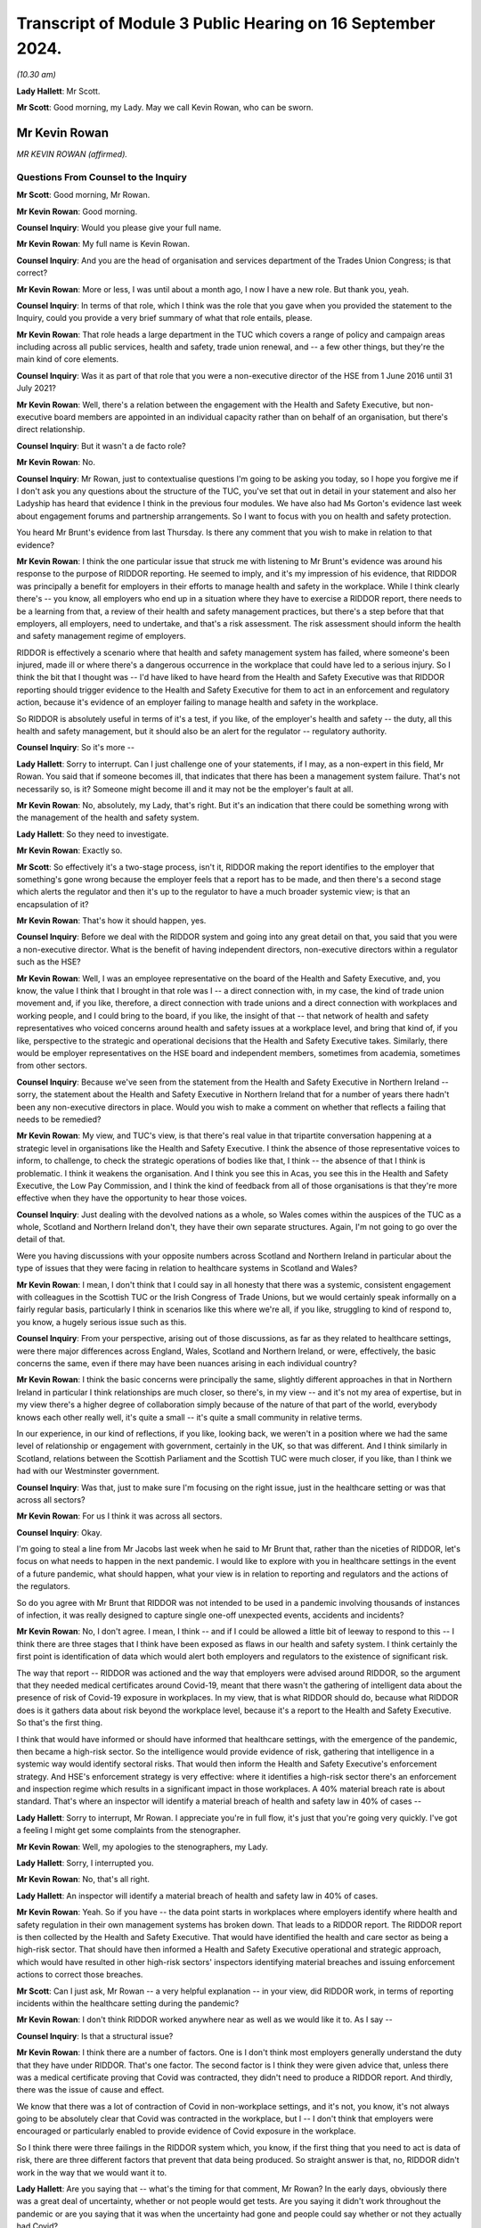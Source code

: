 Transcript of Module 3 Public Hearing on 16 September 2024.
===========================================================

*(10.30 am)*

**Lady Hallett**: Mr Scott.

**Mr Scott**: Good morning, my Lady. May we call Kevin Rowan, who can be sworn.

Mr Kevin Rowan
--------------

*MR KEVIN ROWAN (affirmed).*

Questions From Counsel to the Inquiry
^^^^^^^^^^^^^^^^^^^^^^^^^^^^^^^^^^^^^

**Mr Scott**: Good morning, Mr Rowan.

**Mr Kevin Rowan**: Good morning.

**Counsel Inquiry**: Would you please give your full name.

**Mr Kevin Rowan**: My full name is Kevin Rowan.

**Counsel Inquiry**: And you are the head of organisation and services department of the Trades Union Congress; is that correct?

**Mr Kevin Rowan**: More or less, I was until about a month ago, I now I have a new role. But thank you, yeah.

**Counsel Inquiry**: In terms of that role, which I think was the role that you gave when you provided the statement to the Inquiry, could you provide a very brief summary of what that role entails, please.

**Mr Kevin Rowan**: That role heads a large department in the TUC which covers a range of policy and campaign areas including across all public services, health and safety, trade union renewal, and -- a few other things, but they're the main kind of core elements.

**Counsel Inquiry**: Was it as part of that role that you were a non-executive director of the HSE from 1 June 2016 until 31 July 2021?

**Mr Kevin Rowan**: Well, there's a relation between the engagement with the Health and Safety Executive, but non-executive board members are appointed in an individual capacity rather than on behalf of an organisation, but there's direct relationship.

**Counsel Inquiry**: But it wasn't a de facto role?

**Mr Kevin Rowan**: No.

**Counsel Inquiry**: Mr Rowan, just to contextualise questions I'm going to be asking you today, so I hope you forgive me if I don't ask you any questions about the structure of the TUC, you've set that out in detail in your statement and also her Ladyship has heard that evidence I think in the previous four modules. We have also had Ms Gorton's evidence last week about engagement forums and partnership arrangements. So I want to focus with you on health and safety protection.

You heard Mr Brunt's evidence from last Thursday. Is there any comment that you wish to make in relation to that evidence?

**Mr Kevin Rowan**: I think the one particular issue that struck me with listening to Mr Brunt's evidence was around his response to the purpose of RIDDOR reporting. He seemed to imply, and it's my impression of his evidence, that RIDDOR was principally a benefit for employers in their efforts to manage health and safety in the workplace. While I think clearly there's -- you know, all employers who end up in a situation where they have to exercise a RIDDOR report, there needs to be a learning from that, a review of their health and safety management practices, but there's a step before that that employers, all employers, need to undertake, and that's a risk assessment. The risk assessment should inform the health and safety management regime of employers.

RIDDOR is effectively a scenario where that health and safety management system has failed, where someone's been injured, made ill or where there's a dangerous occurrence in the workplace that could have led to a serious injury. So I think the bit that I thought was -- I'd have liked to have heard from the Health and Safety Executive was that RIDDOR reporting should trigger evidence to the Health and Safety Executive for them to act in an enforcement and regulatory action, because it's evidence of an employer failing to manage health and safety in the workplace.

So RIDDOR is absolutely useful in terms of it's a test, if you like, of the employer's health and safety -- the duty, all this health and safety management, but it should also be an alert for the regulator -- regulatory authority.

**Counsel Inquiry**: So it's more --

**Lady Hallett**: Sorry to interrupt. Can I just challenge one of your statements, if I may, as a non-expert in this field, Mr Rowan. You said that if someone becomes ill, that indicates that there has been a management system failure. That's not necessarily so, is it? Someone might become ill and it may not be the employer's fault at all.

**Mr Kevin Rowan**: No, absolutely, my Lady, that's right. But it's an indication that there could be something wrong with the management of the health and safety system.

**Lady Hallett**: So they need to investigate.

**Mr Kevin Rowan**: Exactly so.

**Mr Scott**: So effectively it's a two-stage process, isn't it, RIDDOR making the report identifies to the employer that something's gone wrong because the employer feels that a report has to be made, and then there's a second stage which alerts the regulator and then it's up to the regulator to have a much broader systemic view; is that an encapsulation of it?

**Mr Kevin Rowan**: That's how it should happen, yes.

**Counsel Inquiry**: Before we deal with the RIDDOR system and going into any great detail on that, you said that you were a non-executive director. What is the benefit of having independent directors, non-executive directors within a regulator such as the HSE?

**Mr Kevin Rowan**: Well, I was an employee representative on the board of the Health and Safety Executive, and, you know, the value I think that I brought in that role was I -- a direct connection with, in my case, the kind of trade union movement and, if you like, therefore, a direct connection with trade unions and a direct connection with workplaces and working people, and I could bring to the board, if you like, the insight of that -- that network of health and safety representatives who voiced concerns around health and safety issues at a workplace level, and bring that kind of, if you like, perspective to the strategic and operational decisions that the Health and Safety Executive takes. Similarly, there would be employer representatives on the HSE board and independent members, sometimes from academia, sometimes from other sectors.

**Counsel Inquiry**: Because we've seen from the statement from the Health and Safety Executive in Northern Ireland -- sorry, the statement about the Health and Safety Executive in Northern Ireland that for a number of years there hadn't been any non-executive directors in place. Would you wish to make a comment on whether that reflects a failing that needs to be remedied?

**Mr Kevin Rowan**: My view, and TUC's view, is that there's real value in that tripartite conversation happening at a strategic level in organisations like the Health and Safety Executive. I think the absence of those representative voices to inform, to challenge, to check the strategic operations of bodies like that, I think -- the absence of that I think is problematic. I think it weakens the organisation. And I think you see this in Acas, you see this in the Health and Safety Executive, the Low Pay Commission, and I think the kind of feedback from all of those organisations is that they're more effective when they have the opportunity to hear those voices.

**Counsel Inquiry**: Just dealing with the devolved nations as a whole, so Wales comes within the auspices of the TUC as a whole, Scotland and Northern Ireland don't, they have their own separate structures. Again, I'm not going to go over the detail of that.

Were you having discussions with your opposite numbers across Scotland and Northern Ireland in particular about the type of issues that they were facing in relation to healthcare systems in Scotland and Wales?

**Mr Kevin Rowan**: I mean, I don't think that I could say in all honesty that there was a systemic, consistent engagement with colleagues in the Scottish TUC or the Irish Congress of Trade Unions, but we would certainly speak informally on a fairly regular basis, particularly I think in scenarios like this where we're all, if you like, struggling to kind of respond to, you know, a hugely serious issue such as this.

**Counsel Inquiry**: From your perspective, arising out of those discussions, as far as they related to healthcare settings, were there major differences across England, Wales, Scotland and Northern Ireland, or were, effectively, the basic concerns the same, even if there may have been nuances arising in each individual country?

**Mr Kevin Rowan**: I think the basic concerns were principally the same, slightly different approaches in that in Northern Ireland in particular I think relationships are much closer, so there's, in my view -- and it's not my area of expertise, but in my view there's a higher degree of collaboration simply because of the nature of that part of the world, everybody knows each other really well, it's quite a small -- it's quite a small community in relative terms.

In our experience, in our kind of reflections, if you like, looking back, we weren't in a position where we had the same level of relationship or engagement with government, certainly in the UK, so that was different. And I think similarly in Scotland, relations between the Scottish Parliament and the Scottish TUC were much closer, if you like, than I think we had with our Westminster government.

**Counsel Inquiry**: Was that, just to make sure I'm focusing on the right issue, just in the healthcare setting or was that across all sectors?

**Mr Kevin Rowan**: For us I think it was across all sectors.

**Counsel Inquiry**: Okay.

I'm going to steal a line from Mr Jacobs last week when he said to Mr Brunt that, rather than the niceties of RIDDOR, let's focus on what needs to happen in the next pandemic. I would like to explore with you in healthcare settings in the event of a future pandemic, what should happen, what your view is in relation to reporting and regulators and the actions of the regulators.

So do you agree with Mr Brunt that RIDDOR was not intended to be used in a pandemic involving thousands of instances of infection, it was really designed to capture single one-off unexpected events, accidents and incidents?

**Mr Kevin Rowan**: No, I don't agree. I mean, I think -- and if I could be allowed a little bit of leeway to respond to this -- I think there are three stages that I think have been exposed as flaws in our health and safety system. I think certainly the first point is identification of data which would alert both employers and regulators to the existence of significant risk.

The way that report -- RIDDOR was actioned and the way that employers were advised around RIDDOR, so the argument that they needed medical certificates around Covid-19, meant that there wasn't the gathering of intelligent data about the presence of risk of Covid-19 exposure in workplaces. In my view, that is what RIDDOR should do, because what RIDDOR does is it gathers data about risk beyond the workplace level, because it's a report to the Health and Safety Executive. So that's the first thing.

I think that would have informed or should have informed that healthcare settings, with the emergence of the pandemic, then became a high-risk sector. So the intelligence would provide evidence of risk, gathering that intelligence in a systemic way would identify sectoral risks. That would then inform the Health and Safety Executive's enforcement strategy. And HSE's enforcement strategy is very effective: where it identifies a high-risk sector there's an enforcement and inspection regime which results in a significant impact in those workplaces. A 40% material breach rate is about standard. That's where an inspector will identify a material breach of health and safety law in 40% of cases --

**Lady Hallett**: Sorry to interrupt, Mr Rowan. I appreciate you're in full flow, it's just that you're going very quickly. I've got a feeling I might get some complaints from the stenographer.

**Mr Kevin Rowan**: Well, my apologies to the stenographers, my Lady.

**Lady Hallett**: Sorry, I interrupted you.

**Mr Kevin Rowan**: No, that's all right.

**Lady Hallett**: An inspector will identify a material breach of health and safety law in 40% of cases.

**Mr Kevin Rowan**: Yeah. So if you have -- the data point starts in workplaces where employers identify where health and safety regulation in their own management systems has broken down. That leads to a RIDDOR report. The RIDDOR report is then collected by the Health and Safety Executive. That would have identified the health and care sector as being a high-risk sector. That should have then informed a Health and Safety Executive operational and strategic approach, which would have resulted in other high-risk sectors' inspectors identifying material breaches and issuing enforcement actions to correct those breaches.

**Mr Scott**: Can I just ask, Mr Rowan -- a very helpful explanation -- in your view, did RIDDOR work, in terms of reporting incidents within the healthcare setting during the pandemic?

**Mr Kevin Rowan**: I don't think RIDDOR worked anywhere near as well as we would like it to. As I say --

**Counsel Inquiry**: Is that a structural issue?

**Mr Kevin Rowan**: I think there are a number of factors. One is I don't think most employers generally understand the duty that they have under RIDDOR. That's one factor. The second factor is I think they were given advice that, unless there was a medical certificate proving that Covid was contracted, they didn't need to produce a RIDDOR report. And thirdly, there was the issue of cause and effect.

We know that there was a lot of contraction of Covid in non-workplace settings, and it's not, you know, it's not always going to be absolutely clear that Covid was contracted in the workplace, but I -- I don't think that employers were encouraged or particularly enabled to provide evidence of Covid exposure in the workplace.

So I think there were three failings in the RIDDOR system which, you know, if the first thing that you need to act is data of risk, there are three different factors that prevent that data being produced. So straight answer is that, no, RIDDOR didn't work in the way that we would want it to.

**Lady Hallett**: Are you saying that -- what's the timing for that comment, Mr Rowan? In the early days, obviously there was a great deal of uncertainty, whether or not people would get tests. Are you saying it didn't work throughout the pandemic or are you saying that it was when the uncertainty had gone and people could say whether or not they actually had Covid?

**Mr Kevin Rowan**: I don't think it worked during the pandemic, my Lady. I think -- and my understanding is that the guidance around RIDDOR changed a number of times during the pandemic, which wouldn't have helped clarity for employers in what they report. But we've seen very little evidence of RIDDOR being the mechanism that then informed regulatory or enforcement action. So I find it hard to identify a scenario where RIDDOR has worked in this Inquiry question.

**Mr Scott**: Well, then, let me ask you three different options, and you may tell me it's none of the three: could RIDDOR work in its current format, is option 1; option 2 is could RIDDOR work but actually does need effectively to be rewritten to deal with the pandemic; or, number 3, do you need, in a pandemic time, something separate to RIDDOR which does a different job but has the same aims?

**Mr Kevin Rowan**: I mean, they're three different questions. I think for RIDDOR to work well, it needs to be clear, understood and employers need to respond to the -- their duty under RIDDOR. For a long time, we have been reporting that RIDDOR produced significant under-reporting of health and safety risks generally. So it doesn't work in its current format.

To answer the last question first, if I may, and I think, to be fair, we were all learning about the Covid pandemic and how risks were -- how infections were, you know, being spread. A sensible approach would be to say: where we're unsure about, you know, kind of those airborne viruses or how viruses are transmitted, the most safe approach would be to gather as much data as possible and to share that data as early as possible.

I don't think that was the case with RIDDOR. In fact, you know, some of the guidelines, particularly around things like medical proof of Covid, actually dissuaded employers from gathering and reporting that evidence. So I think there's certainly -- the indications would be you need a specific approach to managing those risks in a pandemic. I think there's a specific set of circumstances that would apply in that. So I guess yes is the answer to your third question: I think it needs specific circumstances for specific hazards.

**Counsel Inquiry**: Because this comes back to your point, doesn't it, in terms of the breadth of the view of the regulator that it would have much wider knowledge if it's receiving RIDDOR reports from across the entire country, or England and Wales, rather than individual employers who are making individual reports, who may have an understanding within their own employment area but a regulator should be able to identify more than that?

**Mr Kevin Rowan**: That's absolutely right. If you don't have intelligence from -- if you don't have data then you can't have intelligence, and if you don't have intelligence you can't act, and the systemic process by which you identify and gather that data and intelligence to then inform your actions was absent.

**Counsel Inquiry**: Because I think, again, Mr Jacobs was saying on Thursday that healthcare settings in a non-pandemic time tend to be considered low risk because they're well aware of infection risks and control. Don't they then switch to high risk when you're in a setting, such as a pandemic, where you have a novel infection that is spreading in a way that people aren't entirely certain about?

**Mr Kevin Rowan**: It seems to me that -- I mean, certainly, it is the case that, because, of the regulatory nature of the healthcare sector, there are procedures, there are processes, people kind of tend to work within a very regulated system and they are low risk. I mean, to my understanding, there are huge numbers of incidents of injury or ill health spread amongst the healthcare workforce generally.

In a pandemic, and I think this was especially evident when we were hearing about failings around protective equipment, any logical assessment would identify that relatively early as a potentially high-risk environment, and that should have, in my view, led to a review of the Health and Safety Executive's regulatory priorities. It's a very effective organisation in high-risk sectors. What my concern is that it didn't pivot to treat the healthcare sector as a high-risk sector.

**Counsel Inquiry**: Do you think that every infection of a healthcare worker should have been reported to the HSE?

**Mr Kevin Rowan**: I think, given what we know about the exposure to risk, that it was a high-risk setting, that there were huge problems with personal protective equipment and the potential risk to individuals, I don't think it's unreasonable that an employer in that setting should be required to record and report incidents of Covid -- all incidents of Covid.

**Counsel Inquiry**: Is it fair that, simply because there has been a report, that there doesn't necessarily have to be an investigation. It can simply be that you're recording information about the circumstances of that individual, in this case, infection?

**Mr Kevin Rowan**: Yeah, I think that's fair. There'll be scenarios where people work in the healthcare environment, that don't have direct engagement with patients who have Covid, will contract the virus. People working, you know, in kind of ancillary roles often will not come into direct contact with a patient but it's important that they're recorded because we also know that people working in those, if you like, less direct roles were less likely to be in the front of the queue for personal protective equipment. So their risk of exposure would have been different to healthcare workers in the frontline.

So it is -- but their lives are equally valuable, their health and wellbeing is equally valuable, so it is important that when they do contract, if they do contract Covid-19, that that is recorded, and it may be that that would then inform the health and safety management practice of those employers.

**Counsel Inquiry**: Because without those reportings, based on your experience in the role at TUC and as the non-executive director of HSE, are you actually able to track all the various different groups, and I mean that, whether it's protected characteristics, or the equivalent in Northern Ireland, or otherwise, in terms of their job role, unless you know who's been infected in a healthcare setting, how do you actually know, effectively, what the impact is and where people are getting infections from?

**Mr Kevin Rowan**: That's exactly right. I mean, the first step any employer should do, and all employers have a duty to do this, is to assess risk. They should, in situations where those risks change, so when we have a pandemic coming into our society and our economy, they should be reviewing those risk assessments. If they're monitoring then the health of their workforce, as they should, and you may have, you know, a group of, you know, cleaning staff who, again, may not have been able to access personal protective equipment in the way that frontline healthcare workers, if that group of workers, a high percentage of them contract Covid, then you would need to look at your health and safety management system to make sure that those workers are protected.

So, unless you have that data, you're not going to know that you need to change your health and safety management practice, and the same is true when you take that above the workplace on to a sectoral or wider level. If the Health and Safety Executive don't have the intelligence that sectors or groups of particular workers have a higher prevalence of exposure to the virus than others, then the Health and Safety Executive has no evidence or intelligence to change its regulatory regime.

**Counsel Inquiry**: Could I take the next part in three different sections: first it's going to be reporting; then there is going to be recording by the regulator; and then investigation by the regulator.

So dealing first with the reporting point: in healthcare settings, should there be any limit on what is being reported, do you think, in terms of whether someone suffered an infection?

**Mr Kevin Rowan**: I don't see a case for not providing as much evidence and information as you've got when you're dealing with a Covid pandemic that's killed tens of thousands of people. I just don't see how that's a reasonable approach.

**Counsel Inquiry**: Would that then extend to what should be recorded by the regulator about the information that's provided to them?

**Mr Kevin Rowan**: I think the kind of information that should go to a regulator -- you know, again, the more you limit it, the less intelligent decision-making the regulator is able to make. So the more information you have, the better decisions you can make.

**Counsel Inquiry**: So factors such as ethnic group should be included?

**Mr Kevin Rowan**: We know that there were a particular prevalence of the virus among certain groups of our community and certain groups of workers. And again, that would inform an intelligent approach to how you regulate and enforce amongst those group of workers.

We know that ethnicity was a particular concern in the experience of Covid-19 -- exposure to Covid-19. We also know occupational groups were more or less prevalent to contracting the virus depending on their roles.

**Counsel Inquiry**: When you say occupational groups, would you also then be looking to record where they were actually working at the time, in case somebody's been redeployed, for example?

**Mr Kevin Rowan**: So the -- we know from our experience that, you know, workers who were in more populated occupations or populated areas would certainly be more likely to contract the virus, so that was a factor, and there are -- so there's an occupational, if you like, characteristic that would inform any kind of regulatory or enforcement regime, and as we've just been discussing, we know that the healthcare sector as a whole moved from low risk to high risk. So there are sectoral factors to consider as well as occupational factors as well as personal characteristics.

**Lady Hallett**: Can I interrupt, can I just go back to the basics, if I'm an employer and I make a RIDDOR report, is there a form I fill in or -- and if so, what information does that form require of me? Very roughly.

**Mr Kevin Rowan**: Yeah. So there's both a hard copy and an online form that employers are required to complete, my Lady, and that will detail the nature of the incident, the nature of the injury or illness, that's provided, and a description of the factors that the employer might believe have contributed to it.

**Lady Hallett**: So will it depend on whether the employer thought that ethnicity was a relevant factor?

**Mr Kevin Rowan**: I'm not sure I can answer that, my Lady, to be honest. I'm not an expert in the report --

**Lady Hallett**: But ethnicity isn't necessarily a factor that has to be reported, so, for example, with the pandemic --

**Mr Kevin Rowan**: Correct -- sorry, yeah.

**Lady Hallett**: So that wouldn't have been -- even if the employers had all been fulfilling the RIDDOR regulations, as you say they weren't, that ethnicity would not necessarily have come through, it depends on the employer?

**Mr Kevin Rowan**: I think that's right, my Lady. I couldn't say with certainty, but I think that's right.

**Mr Scott**: Do you need to record the same information from the healthcare system as you would from other sectors, for example, in the middle of a pandemic or, as you say, that the risk in the healthcare sector is maybe higher than it is in other sectors?

**Mr Kevin Rowan**: I think the reporting is standard across sectors as it currently -- currently operates. I think the point that we were discussing earlier is relevant in that we know that there was a significant increase in risk in the healthcare sector, so the kind of things that would have been normally recorded in any kind of RIDDOR investigation would apply to the healthcare sector. So things like provision of PPE, things like work systems, things like social distancing, and the existence of risk assessments and good management would be the kind of the normal things that are recorded and reported.

**Counsel Inquiry**: But reporting may be standard but does it need to be standard, when you're talking about in the context of a pandemic, to make sure that you're getting the best information?

**Mr Kevin Rowan**: I mean, I think because I think we were in a particular scenario where there was a new set of risks because of the existence of the virus, there was a need to record more data than RIDDOR would require. So what RIDDOR would normally demand is that incidents were -- occurred as a direct relation to something that happened in an occupational setting.

I think for a lot of cases and a lot of circumstance it wouldn't necessarily have been obvious that the -- if someone got -- you know, contracted Covid that that had occurred in the workplace. But it may have done. So I think in these particular circumstances, it would be more important that employers were reporting incidents of Covid across the board rather than where they could directly associate the risk of exposure with something that had happened in the workplace.

**Counsel Inquiry**: Would you also be looking to record, although this might not be something that was reported at the time when, in this case, an infection has been caused, would you be looking to record any long-term effects such as Long Covid?

**Mr Kevin Rowan**: I think that's important, as, you know, we were -- and to some degree still are -- learning about the longer-term impact of Covid, and there's ongoing conversations around industrial injuries benefit and whether this is a prescribed illness in the workplace. So I think gathering the evidence to support that debate and that discussion is going to be really important, yeah.

**Counsel Inquiry**: Do you think in the way that RIDDOR was applied to Long Covid do you think that there was sufficient reporting of instances of Long Covid or do you think it was underreported?

**Mr Kevin Rowan**: I think there's significant under-reporting in all aspects, including the impacts of -- long-term impacts of Covid.

**Counsel Inquiry**: Moving then to the regulator has received this information, at what point should it look to start to investigate or take steps in relation to what information it has received?

**Mr Kevin Rowan**: So I think if the reporting system was working well, it would identify occupations or sectors that are more at risk of contracting the virus than other sectors. That should trigger a systemic response from the regulatory authority to pay -- you know, to investigate more, to inspect more, in those sectors. So that would be one instance.

I think where there's clear evidence of occupational activity, and that could be inadequate supply of personal protective equipment, it could be evidence of employers not following the guidelines that were issued to try to protect workers, any of those incidents should lead to some kind of regulatory activity, some kind of enforcement activity.

**Counsel Inquiry**: Because what's the benefit in the context of a pandemic of having enforcement?

**Mr Kevin Rowan**: Well, the benefit of enforcement is fundamentally to correct poor behaviour or poor management systems that are there to protect employees. As I've said, the HSE is extremely effective, in my view, in informing employers about the right way to manage health and safety and to act as a check against employers who aren't effective at managing health and safety, and removing those hazards and making sure that employers do manage health and safety well. That's what saves lives.

**Counsel Inquiry**: How effective, in your view, was the Health and Safety Executive at actually carrying out that inspection and enforcement process during the pandemic?

**Mr Kevin Rowan**: Well, what the -- in my view, the Health and Safety Executive should have done was understand that the health and care sector became a high-risk sector during the pandemic and applied its very effective regulatory regime in high-risk sectors to the healthcare setting. It would have then led to more inspections, more engagement with employers and would, undoubtedly, in my view, have improved health and safety management in those sectors.

I think -- and I think you have the numbers, but I don't think we saw any increase in engagement between the Health and Safety Executive and the healthcare sector during the period of the pandemic.

**Counsel Inquiry**: Again, from your perspective, was that a capacity issue or not?

**Mr Kevin Rowan**: I think certainly there are huge capacity challenges in the Health and Safety Executive, the number of warranted inspectors has gone down dramatically in the last 10, 15 years or so, so the ability of the Health and Safety Executive to be agile and to respond to, if you like, sudden changes in the health and safety risks across the economy is limited. But we also know that the Health and Safety Executive stood down from proactive workplace inspections in that period. So I think there's certainly capacity issues across the HSE but I'm not sure that's the only factor that informed, in my view, a lack of engagement in the healthcare sector.

**Counsel Inquiry**: Is one of those factors funding?

**Mr Kevin Rowan**: I think funding is absolutely a factor, I think the budget of the Health and Safety Executive's been halved in the last 15, 20 years, so it's huge impact.

**Counsel Inquiry**: You are aware in terms of what was said to Ms Gorton yesterday about the Chair's understanding of funding positions; are there any other factors that arise in relation to the Health and Safety Executive in the way that it was carrying out enforcement?

**Mr Kevin Rowan**: I'm not sure that I'm really able to answer that, I mean, I think the Health and Safety Executive knows where it's very effective and how it's very effective, but I think as -- and I would agree with Rick Brunt's comments last week, that inspections and enforcements through enforcement action is one, if you like, arrow in their quiver. They work with employers to provide good quality guidance and to develop good practice and lots of kind of education of duty holders in that regard.

But for me the most effective way to correct employers who are not managing health and safety well is warranted inspectors. I have been on workplace visits with warranted inspectors: they walk through the door, employers stand to attention, they listen and they act immediately when the warranted inspectors give them an instruction to do so. It's a hugely effective tool and it wasn't deployed, in my view, as well as it could have been during the pandemic.

**Counsel Inquiry**: In terms of any future pandemic, does it follow that you believe that the HSE does have the tools and it's simply a matter of deployment, rather than there are additional tools required?

**Mr Kevin Rowan**: I think certainly the Health and Safety Executive manages really well with the resources that it's got but, if it was to be required to respond in an agile way to a new and significant health risk, it would struggle to do that with the resources that it's got, in my view.

**Counsel Inquiry**: Does it have sufficient technical skills, or is there a bit of a grey area between it and, in this example, the CQC about the areas that it has oversight of?

**Mr Kevin Rowan**: No, I think it's probably the other way round, I think the Health and Safety Executive certainly has the technical skills and expertise to understand risks in the workplace, to understand what management controls are needed in the workplace and to provide the advice and guidance to those employers to manage those risks.

**Counsel Inquiry**: So, in terms of any lessons learned from your perspective about the way that the Health and Safety Executive was able to approach its enforcement functions, are there any recommendations of lessons that you think should be learned that haven't yet been learned?

**Mr Kevin Rowan**: Across the whole, because I think you have to look at this at all three stages, I think certainly the ability to gather sufficient valuable data about how Covid was impacting on workplaces and causing infection and ill health was systemic, a huge systemic flaw, in my view, we didn't find the right way to gather data about where people were being made ill in the workplace.

Secondly, that didn't then lead to an intelligent gathering of that data to inform decision-making that then, thirdly, would have encouraged and enabled the regulatory and enforcement regime to pivot and operate differently to try and make sure that as few people were injured as possible.

**Mr Scott**: My Lady, given the breadth of the answers and the look forward in terms of the health and safety perspective, I have no further questions.

**Lady Hallett**: Thank you very much, Mr Scott.

I think there's one question, is it, Mr Puar?

Questions From Mr Puar
^^^^^^^^^^^^^^^^^^^^^^

**Mr Puar**: I ask questions on behalf of a group of bereaved families in Wales, and I just have a few questions for you.

In your written evidence, and your evidence today, you contrast the relationship that the TUC had with the UK Government and that of the relationship that they had with devolved nations, and you make reference to the term "machinery" being in place to allow regular dialogue between the TUC and the Welsh Government. Can you perhaps expand upon that and explain what was that machinery in place?

**Mr Kevin Rowan**: I can try but, perhaps, my Lady, if we could kind of follow that up with (inaudible), it's not my area of expertise but, certainly, my understanding is that we have a social partnership and social dialogue forum and arrangement in Wales, where the Welsh TUC has pretty close and pretty regular dialogue with the Welsh Government across the board.

**Mr Puar**: Can you provide any practical examples on the ground where this dialogue with the Welsh Government led to a better health and safety outcome for healthcare workers in Wales than it did in England?

**Mr Kevin Rowan**: Apologies, I'm not able to provide that level of detail, but I'll happily kind of provide some evidence later if that's helpful.

**Mr Puar**: Thank you.

My Lady, those are the questions.

**Lady Hallett**: Thank you very much.

Thank you very much, Mr Rowan, that completes all the questions we have for you. Thank you very much for your help.

**The Witness**: Thank you, my Lady. Cheers.

*(The witness withdrew)*

**Lady Hallett**: Mr Fireman.

**Mr Fireman**: Thank you, my Lady, may I please call Ms Rozanne Foyer.

Ms Rozanne Foyer
----------------

*MS ROZANNE FOYER (affirmed).*

Questions From Counsel to the Inquiry
^^^^^^^^^^^^^^^^^^^^^^^^^^^^^^^^^^^^^

**Mr Fireman**: Ms Foyer, could you please give your full name?

**Ms Rozanne Foyer**: Yes, my name is Rozanne Foyer.

**Counsel Inquiry**: Thank you. You have given evidence before to this Inquiry, but you have given a witness statement to Module 3. That's INQ000411604. Can I just check you've got that accessible to you?

**Ms Rozanne Foyer**: Yes, I do.

**Counsel Inquiry**: Thank you.

You are the general secretary of the Scottish Trades Union Congress; correct?

**Ms Rozanne Foyer**: That's correct.

**Counsel Inquiry**: We just heard from Mr Rowan of the Trades Union Congress, and I think it's clear, isn't it, that the Scottish Trades Union Congress operates in a very similar way to the Trades Union Congress --

**Ms Rozanne Foyer**: Yes, we do.

**Counsel Inquiry**: -- albeit, of course, its remit is in Scotland?

**Ms Rozanne Foyer**: Yes, we cover over 500,000 members based in Scotland and have a similar range of affiliates who separately affiliate to the Scottish TUC.

**Counsel Inquiry**: Thank you. With respect to the work that the STUC does, you've explained in your witness statement that it co-ordinates, of course, work that's done with health and social care unions among other unions, in terms of their engagement with the Scottish Government and ministers and Cabinet Secretaries.

Would you consider that, generally speaking, you have a good level of access to and liaison with the Scottish Government?

**Ms Rozanne Foyer**: Yes, we have had a long-standing close engagement with the Scottish Government, I would say that we have a high level of engagement, it's constructive and it's robust.

**Counsel Inquiry**: Did that remain the case during the pandemic?

**Ms Rozanne Foyer**: I would say it became even more -- the engagement was more intense during the pandemic and more regular because of the nature of what we were dealing with.

**Counsel Inquiry**: You've set out in your witness statement that you agreed something called the Coronavirus Fair Work Statement with the Scottish Government.

If we could just get that on screen, it's INQ000107242, and if we could go to page 2, please.

What we're looking at there are some principles that you have agreed with the Scottish Government in terms of how to approach the workplace and protecting workers during the pandemic; is that right?

**Ms Rozanne Foyer**: That's correct, yes.

**Counsel Inquiry**: We can see obviously some of those, particularly those towards the bottom of the page, are particularly pertinent to healthcare workers, protecting the health and safety of all workers, particularly those on the frontline and, of course, ensuring that workers are provided with clear and comprehensive information on work related risks on an ongoing basis.

How effective do you consider agreeing this sort of statement was in terms of establishing, I suppose, a sort of contract between the Scottish Government and workers?

**Ms Rozanne Foyer**: The feedback we received from our member trade unions, including those in health and social care, was that this was a very effective document, it was used widely by reps on the ground to remind employers of the obligations that Scottish Government expected of them, and a particular clause in it that was actually very widely used by reps was the area around making sure that workers didn't suffer any detriment for following medical advice during their own sickness or absence. So that was something that was used widely.

**Counsel Inquiry**: So is it something that you would consider would be an appropriate thing to agree, were there to be any other pandemic in the future, having this sort of framework in place between the government and --

**Ms Rozanne Foyer**: Yes.

**Counsel Inquiry**: -- trade unions?

**Ms Rozanne Foyer**: Yes, I would. I mean, it was agreed very early doors, I believe it was agreed March or April 2020 and, as I say, it was something that could be referred to by reps across a range of settings, and empowered them to demand, you know, certain obligations from their employer, if they felt they weren't getting anywhere.

**Counsel Inquiry**: Thank you, that document can come down.

If I can ask you about some of your specific concerns that you had during the pandemic, of course staffing is obviously something that is particularly in your mind at all times, but you had, of course, just -- I think like the TUC -- raised concerns prior to the pandemic, hadn't you, about the level of healthcare workers within the workforce and vacancy levels; is that right?

**Ms Rozanne Foyer**: That's right. I believe we produced in our evidence examples of motions that had come to our congress in 2017, 2018 and 2019, all of which came from healthcare affiliates who were raising concerns around staffing vacancies, lack of adequate workforce planning and issues around the resourcing of the sector.

**Counsel Inquiry**: There were, of course, some steps taken to bolster the workforce during the pandemic, weren't there, in terms of bringing back workers who were retired or unregistered? Do you think those steps adequately filled the gaps?

**Ms Rozanne Foyer**: No, I don't. There was much evidence provided by our affiliates that what was already a bad situation at the outset of the pandemic caused by, you know, the austerity measures that had been taking place for up to a decade before were really compounded and it became a really, really vicious cycle for our members because we had people who were having to shield and take time off sick through the virus itself, but we increasingly had workers who were succumbing to burn-out, mental health issues, and the more people who were taking time off, the harder it became for our workers who were on the frontline to keep their services going.

So we had a really acute set of circumstances for a prolonged period that the workers were having to deal with, and that really made the situation extremely difficult, and we just didn't have the resilience and the capacity from the beginning to really allow us to deal with that. So even though extra resources were put in, the experience of our members on the ground was that the situation was extremely difficult.

**Counsel Inquiry**: That's specific to healthcare?

**Ms Rozanne Foyer**: That's specific -- you know, we saw that coming through very highly in healthcare, yes.

**Counsel Inquiry**: You touched on some of the other factors that you mention, including, I think, what you phrased as burn-out.

**Ms Rozanne Foyer**: Yes.

**Counsel Inquiry**: So would it be the case that you consider there's an inextricable link between levels of staffing and burn-out, or the impact on the mental health and wellbeing of those workers?

**Ms Rozanne Foyer**: Yes. There's a number of our healthcare affiliates that carried out surveys over that period that we've touched on in our evidence, and you can see that coming through, that staff having to work excessive hours, that levels of understaffing are, you know, consistently quoted and that word burn-out, you know, 80, 90% levels of burn-out being quoted in various different staff surveys.

**Counsel Inquiry**: I think within your witness statement one of the areas you touch on is pharmacists.

**Ms Rozanne Foyer**: Yes.

**Counsel Inquiry**: But was it the case that this assessment in terms of burn-out and the impact on all healthcare workers was the case across the board, both primary and secondary care, or were there particular areas where it was more acute?

**Ms Rozanne Foyer**: We had evidence came in from Unite, from the Pharmacists' Defence Association, from UNISON, from the royal college of midwifery, a whole range of different areas. So my observation would be that we were really talking that this was quite a general picture, rather than it being one particular area.

**Counsel Inquiry**: Are you aware of whether there was any national programme in Scotland designed to tackle supporting healthcare workers in terms of maintaining their mental health and wellbeing during the pandemic, or indeed generally?

**Ms Rozanne Foyer**: I'm not aware of specific programmes within NHS Scotland, however I have seen evidence that -- well, health and social care was merged by the Scottish Government and integrated in 2016, so some of our surveys cover health workers and social care workers. But my understanding is that, certainly in social care, there was evidence that there wasn't support, there was a survey carried out by GMB which is in our evidence bundle that referenced a real lack of support for workers' mental health. My understanding is that there were some provisions with NHS Scotland but I'm not familiar with them, you'd have to ask them about the specifics of that.

**Counsel Inquiry**: Thank you very much, that's fine.

In terms of the wider picture, it's not just, is it, about the staff who were suffering? Of course that's very important, but it's also about the impact that the staff suffering with their own mental health issues may have on patients. Do you -- and I appreciate it's quite a difficult question to assess -- but certainly from a concern perspective, did you have any concerns that, in fact, mental burn-out was having an impact directly on the quality of care that was being provided to patients?

**Ms Rozanne Foyer**: Yes, I think that that's something that came through in the reports back that we were receiving. That was part of the level of stress and concern that our members expressed. They felt that, due to the staffing levels, the lack of resources, that they weren't -- you know, that added to their burn-out, the feeling that they weren't able to give the sort of public service that they would want to, to care for people. I think that the very nature of the role of care giving and healthcare workers, there's a lot of emotional investment involved, in fact it's very important, that human element is a very important aspect of care, and there was real frustrations coming through from staff that they weren't giving what -- you know, their feeling of a high standard of care because of the sheer lack of resources available and the burn-out that they were themselves experiencing.

**Counsel Inquiry**: So what's coming through from what you're saying is that this is all linked, really. Staffing levels are linked to mental health issues; mental health issues are linked to the way in which you provide care; and not being able to provide good quality care can impact on, again, mental health of healthcare workers.

**Ms Rozanne Foyer**: Yeah. One of our affiliates, Unite, described their members who worked in healthcare as being at breaking point, and that was in, I believe, around August 2020, and I think that that just illustrates the level of anxiety that staff had about the provision.

**Counsel Inquiry**: Just moving to a linked topic but from a slightly different perspective, one of the things that you mention in your witness statement is the particular impact on workers from ethnic minority backgrounds, and you cite a report that was done by UNISON Scotland in June 2020, looking at underlying inequalities and infection risks, specifically looking at black workers.

I don't think this was specific to healthcare, but it was looking at specifically the impact on ethnic minority workers, particularly black workers, in this report; is that right?

**Ms Rozanne Foyer**: Yes, and I think it needs to be seen through the lens that there are high levels of BME workers in health and social care in Scotland, it's, you know, a higher level, so it would have been very -- that report would have been reflective of workers in that sector --

**Counsel Inquiry**: In fact, if we have a look at that, or a section of it, in fact, that's INQ000215615.

If we just go to page 3, just can see some of the summarised points that arise from that report, and we can see there, under the heading "Black workers and fear", we can see first of all that black workers are more fearful of infection. This was a report, it should be said, done in June 2020?

**Ms Rozanne Foyer**: Yes.

**Counsel Inquiry**: So of course then there may be multiple factors contributing to this but it would probably be sensible to infer that one of the reasons for that fear may have been the higher proportion of deaths among black healthcare workers; is that right, at this time?

**Ms Rozanne Foyer**: Yes, it became clear very early on in the pandemic that there was a disproportionate, a really stark disproportionate effect on BME workers that was emerging, and this report was really trying to get at the underlying inequalities that might be contributing to that, and it was felt -- I think the report quite clearly articulates that that lack of empowerment in worker voice, and that if you're fearful in work in general or you feel less empowered to raise issues, then that could be directly linked to the higher infection rates there were. There was more fear about raising issues, there was more fear about asking for appropriate PPE or refusing to carry out duties or citing health and safety protections.

**Counsel Inquiry**: So do you think that there is potentially a link between fear of some of these other aspects, fear of losing your job, more worried about reduced income, a link between that and perhaps the areas in which healthcare workers were required to work, which may in fact have been riskier than other areas, because those workers didn't necessarily have the confidence to challenge the fact that they may have been placed in particular riskier places?

**Ms Rozanne Foyer**: Yes, I think that this is an area we really need to look at, because it's not only black and ethnic minority workers, but I think that there are definitely socioeconomic factors at play when we look at -- and this is something that I covered actually in my evidence to the Scottish Inquiry on health and social care, so it will be available to yourselves. But, you know, that dynamic of workers who are in lower grades on poorer pay and conditions, workers who are perhaps in more precarious work in areas of the care sector who didn't feel empowered to demand the appropriate PPE, who might not have had as much sight of the appropriate guidance or had it explained to them or had training to carry out appropriate risk assessments if they were, you know, visiting people in home settings, et cetera, we think there's definitely a link there that warrants further investigation because people feeling empowered to be able to raise issues is a massive factor. So if you're, you know, affected by inequality, you're less likely to feel that empowerment to be able to protect yourself in such a grave situation.

**Counsel Inquiry**: That can come down.

I suppose, following on from what you're saying, do you think that there was a link between the quality and level of risk assessments that were being done and the fear that workers were experiencing and then, again, another link to the types of workers who were experiencing that fear?

**Ms Rozanne Foyer**: Yes, definitely. We found that many workers who were being expected to self-risk assess hadn't been given adequate training to do so when visiting people in home care settings, and that would have affected a range of health and social care workers. We also had a range of agency workers, et cetera, who were not able to adequately access sick leave, and there were real concerns, certainly on the social care side of things, that these workers were, you know, choosing to report for work, you know, rather than have -- be unable to feed their families, effectively. And that's a really unfair decision to ask someone to make. So there were some serious issues that we had that we raised at the time with government around these areas.

**Counsel Inquiry**: I suppose just tying that again back to what we were looking at before, do you think there is a higher proportion of -- in fact I think you may have just touched on it -- a higher proportion of ethnic minority workers in more precarious roles --

**Ms Rozanne Foyer**: Yes.

**Counsel Inquiry**: -- therefore that's perhaps an explanation for why they were more fearful?

**Ms Rozanne Foyer**: Yes, I think if you look at across healthcare and social care settings, we have high numbers of workers from BME communities working in these areas and working in the lower paid jobs in these areas.

**Counsel Inquiry**: Did the STUC take any action to raise these concerns during the pandemic about the lack of risk assessments or appropriate risk assessments for ethnic minority workers?

**Ms Rozanne Foyer**: Yes, we did. We had a number of meetings with the Scottish Government through our Covid group, where the issue of the lack of statistics in relation to BME workers was raised with government and the need to do more work on this area, and we had general concerns as well around the under-reporting and lack of adequate health and safety reporting in healthcare settings and other areas.

**Counsel Inquiry**: This is something you also touch on in your witness statement, and of course we've just heard from Mr Rowan and he touched on the role of the Health and Safety Executive in some detail. One of the points you make in your statement is you say that you weren't informed of the fact that the HSE was pausing inspections of healthcare settings during the initial period of the pandemic. Why would you have expected to have been informed of that?

**Ms Rozanne Foyer**: Well, I think if we had been informed of it, we would have been extremely concerned, because we would have, in -- you know, for us, the healthcare setting at that point was an extremely high-risk area for our members to be working in, and we would have expected enhanced reporting and resources going into looking at some of the issues happening in those areas, not a withdrawal of resource, which was the reality.

**Counsel Inquiry**: I can understand what you're saying about reporting, but can you clarify what you mean by inspections, because presumably because of the infection prevention and control measures, it was not surprising that there may have been steps taken to reduce more people going into a healthcare setting at the time, so do you think that, notwithstanding the infection prevention and control measures that needed to be complied with, inspections were so important that in fact it was necessary to continue those even during peaks of the pandemic?

**Ms Rozanne Foyer**: Yes, that's exactly what I'm getting at there. We -- I think we would have had the view at the time that the opposite needed to be happening, we needed to understand as we were moving forward and learn lessons as we were moving forward in what was a very difficult situation, but nonetheless that lesson learning was a very important aspect of work that was missed.

**Counsel Inquiry**: Without repeating evidence, you've also spoken about RIDDOR and the requirements under those regulations. I suppose if I could just give you the opportunity to comment on anything further that was said by Mr Rowan in relation to that, whether you have anything that you'd like to add or anything you'd like to endorse or anything from a different perspective?

**Ms Rozanne Foyer**: Yeah, I mean, I would very much endorse Mr Rowan's comments from the earlier evidence. It's our view that there was an under-reporting that was problematic. We actually had a situation where, in 2021, we had a dispute with the Scottish Government at a later stage sort of re-lockdown where they did not put manufacturing, non-essential manufacturing, and non-essential construction back into lockdown even though we had a real prevalent strain of the virus re-emerging, and we took issue with Scottish Government's policy on this, and they used Health and Safety Executive statistics to push back on us and say to us: well, you know, we don't think there is an issue with work-based infection in these areas, because the statistics are not showing it. And we believe that had there been less under-reporting that, you know, that wouldn't have been the picture that emerged.

So they were pointing to figures that -- you know, to back up their arguments that perhaps were skewed because of the under-reporting, and we actually took the TUC report to Scottish Government on under-reporting of RIDDOR when we continued the discussion about these particular sectors, because we felt that there was not enough resources going in across a range of sectors.

So I know that's not directly linked to health and social care, but I think it's a good example of, you know, our concerns more generally around the lack of proper reporting.

**Counsel Inquiry**: I'm just conscious that you mentioned the discussions you had with the Scottish Government. Is the issue of RIDDOR reporting a devolved matter or a reserved matter, do you know?

**Ms Rozanne Foyer**: It's a reserved matter, but the Scottish Government were using that UK information to inform their decision-making, so it's -- it's very much a reserved matter. And, you know, it is something that we raised, we did have discussions with the Health and Safety Executive around a range of -- sometimes problem areas with the devolved parts were around public health, you know, public safety in Scotland and public health, and so we did have devolved workplace guidance that we felt sometimes the Health and Safety Executive at UK level weren't really paying much attention to.

**Counsel Inquiry**: Following on from your earlier comments about having a good level of access and liaison to the Scottish Government, of course it's a counterfactual scenario but if this was in fact a devolved issue, is it something that you think you would have had a better opportunity to have challenged the Scottish Government on?

**Ms Rozanne Foyer**: I think that we feel that there was certainly issues with the fact that health and safety wasn't devolved. We had a situation where there was public safety guidance getting issued and perhaps not getting adequately enforced or taken account of by the Health and Safety Executive, and that was something we felt was problematic.

**Counsel Inquiry**: Could I turn now to a separate topic to ask you about, that's the provision of PPE for healthcare workers.

You say in your witness statement at paragraph 53, if you want it for reference, that you were aware of reports from trade unions at an early stage of the pandemic that there were issues with staff in healthcare settings getting access to PPE.

**Ms Rozanne Foyer**: Yep.

**Counsel Inquiry**: Do you recall or are you able to summarise what you think the main issues were in terms of access, was it one of supply or was it simply a case of there just not being access within hospitals to the PPE or, in fact, just inadequate PPE in terms of the way in which it fit --

**Ms Rozanne Foyer**: I mean, there was a whole -- there was a whole range of issues. At the very beginning, there were some really acute supply issues at the beginning. It became then a more complex range of issues, so we definitely had issues with Scottish Ambulance Service at the very beginning, where there was a really acute lack of appropriate PPE; we had people across healthcare settings being asked to reuse, wash and wipe down PPE, buy their own PPE; there was inconsistent supplies; there was sometimes PPE in the building but it was locked away; there were a range of debates about the type of PPE being fit for purpose, so there was a huge debate around the FFP3 masks being rationed to only certainly job roles and procedures, when it was actually felt that aerosol-generating procedures were happening much more widely than the provision of the PPE was being given out for; and there were also issues with ill-fitting PPE and symptoms that healthcare workers were suffering from as a result of that ill-fitting PPE.

**Counsel Inquiry**: Thank you, that's a very comprehensive summary. But if I focus on the first point that you made, that was supply.

**Ms Rozanne Foyer**: Yep.

**Counsel Inquiry**: If we could please look at Jeane Freeman's statement, of course she was the Cabinet Secretary for Health and Sport for a considerable period of this period's of this module's relevant period.

**Ms Rozanne Foyer**: Yep.

**Counsel Inquiry**: Her statement and the paragraph I want to take you to is 24, it's INQ000493484. If we start with paragraph 24, I just read the beginning of it to you, it says:

"A unique feature of the distinctive health infrastructure in Scotland, and one which made a significant contribution to the pandemic response, is the existence of National Services Scotland ('NHS NSS'). Amongst other functions, NHS NSS acts as a procurement arm for the whole of the NHS in Scotland."

If we leave that there and then go on to paragraph 191 of her witness statement, which is at page, I think, 44, she expands on the benefits of NHS NSS and she says at 191:

"As noted, in terms of PPE, we had the advantage of a single procurement arm for the whole of NHS Scotland, namely NHS NSS which has a long-standing relationship with the providers and manufacturers of PPE. That being the case, at the very outset of the pandemic and despite very high global demand and associated pricing, we were able to increase the volume of PPE on order."

Pausing there and having taken that in, I suppose my question to you is: did you consider or did you feel that the supposed benefits of NHS NSS as they are explained within Jeane Freeman's statement, were translated into a good level of access of PPE for healthcare workers on the ground?

**Ms Rozanne Foyer**: So I guess at the outset what I would say is that we didn't have any anything to compare what we were getting to -- you know, perhaps what was happening across the rest of the UK, so it's hard to know whether it made a positive difference or not, from our perspective. But what I can say to you is we consistently had a range of issues raised with us which we raised with government, and I know that these issues were also being raised directly with NHS Scotland and with, you know, across the social care sector as well where there were definite failures to provide appropriate fit for purpose PPE to the right people on the ground.

And I think that's the real value that we brought to the table because you can have all these procedures in place and all the procurement and all the systems, and, from Jeane Freeman's point of view, it might have all looked tickety-boo but what we were able to inform the minister of and government of was that that was not the reality for workers on the ground, in far too many cases, and, particularly, at the start things did get better but there were still ongoing and consistent issues that took place throughout the pandemic for our workers on the ground.

**Lady Hallett**: You say you informed the minister, so you informed Ms Freeman at the time of these issues?

**Ms Rozanne Foyer**: Yes, there were early meetings that took place with the minister, particularly around -- now, it was either with Ms Freeman or it was with Fiona Hyslop, the Economy Minister, but they're both cabinet secretaries, but at very senior level of government, we were raising issues. There was actually a point at which the Scottish Ambulance Service was about to walk out, very early on, on health and safety grounds and we had very high level emergency meetings to get issues dealt with, because they just didn't have the access to the PPE they required.

**Mr Fireman**: My Lady, I'm conscious of the time.

**Lady Hallett**: Yes, certainly.

I hope you were warned that we take regular breaks for the benefit of those trying to transcribe the proceedings. So I shall return at midday.

*(11.47 am)*

*(A short break)*

*(12.00 pm)*

**Lady Hallett**: Mr Fireman.

**Mr Fireman**: Thank you.

Ms Foyer, before we broke, we were just discussing Jeane Freeman's evidence, and you were explaining how the levels of supply of PPE may not always have translated into access to PPE for healthcare workers on the ground, so to speak.

If we could go back to something that Ms Freeman says in her evidence, and this is at INQ000493484, paragraph 200. She describes at paragraph 200 something called the "PPE helpline", and she says that:

"... the Scottish Government set up and managed a dedicated PPE helpline mailbox for HSC staff to contact if they did not have access to the PPE that they needed, or if they had other concerns regarding PPE ..."

And that was set up in April 2020.

Was this helpline something that you were particularly aware of and, equally, something that you felt that healthcare workers were properly aware of in case they needed to contact the helpline?

**Ms Rozanne Foyer**: So I do -- I am aware that there was such a helpline, but I think you probably have to ask the health unions in Scotland for more specific examples of how widely used or helpful they felt the helpline was. It was certainly something that was publicised and that we were aware of and promoted, but it was really more done at the level -- there were direct discussions between healthcare unions in Scotland and NHS Scotland, through STAC and industry leadership groups, that took place that the STUC wasn't party to, and I think there's probably better people than myself to comment more deeply on that.

**Counsel Inquiry**: Okay, thank you very much. That can come down in that case.

Turning then to a topic which I think you touched on briefly before in relation to aerosol-generating procedures, and you said that there were concerns about that and the distinction drawn between aerosol-generating procedures and other procedures, particularly, I think, you're drawing the distinction between areas in which respirators were recommended and areas in which they weren't.

You mention a particular concern about a specific procedure, chest compressions, not being designated as an aerosol-generating procedures. Just to clarify, is your concern that it should have been, in terms of what you were hearing from healthcare workers, they wanted it to be deemed an aerosol-generating procedures and it wasn't, or were there concerns that it was in fact something that shouldn't have been and there was time being taken up putting on unnecessary PPE?

**Ms Rozanne Foyer**: No, the concern was very much that they wanted it to be classified as an AGC -- sorry --

**Counsel Inquiry**: An aerosol-generating procedure?

**Ms Rozanne Foyer**: Yeah, and it wasn't, and that was something that, according to the feedback we received, caused a lot of resentment and a feeling of, you know, unfair practice among the workforce. So it was -- it had a bad effect on morale. There were also other areas that the chartered society for physiotherapists raised, that they felt key practices they carried out were also aerosol-generating procedures but weren't recognised within the guidance as such.

**Counsel Inquiry**: You mentioned you felt this caused resentment. Are you able to explain a bit more about what you felt the effect of not designating these procedures as aerosol-generating procedures had on healthcare workers and, indeed, their trust in national guidance?

**Ms Rozanne Foyer**: Yeah. Well, it was very detrimental, because we're talking about workers who were already scared, stressed, felt they were putting themselves and their families at risk in going to work every day, and if they felt that they were being denied access to appropriate PPE, that would only intensify that stress.

**Counsel Inquiry**: Okay. You also describe in your statement the -- I think it's from the RCM, the Royal College of Midwives, saying that they reported that FFP3 masks had been or they felt were being rationed.

Do you see any link between the designation of aerosol-generating procedures and that concern that FFP3 masks were being rationed?

**Ms Rozanne Foyer**: Yes. I do, and ultimately I think our preference would have been for access to PPE to be worker-led. We're talking about well trained, experienced clinicians who should have been allowed to determine in what circumstances they would require the PPE, and, you know, there's a difficulty there when -- you know, if a midwife or a physiotherapist or, you know, a nurse identifies that they need that when it's been denied to them through guidance, that we felt shouldn't have been happening, the workers should have had more agency in those situations.

**Counsel Inquiry**: Just to pick up on that, is it your view that there should have been more discretion for healthcare workers to make decisions about what the appropriate PPE was for them to wear rather than --

**Ms Rozanne Foyer**: Yes.

**Counsel Inquiry**: -- it being mandated by national guidance?

**Ms Rozanne Foyer**: Yes, I mean, there's a place for national guidance and we probably would have wanted to see an improvement to it, but ultimately I think we would have wanted to see workers' voices being given a primary consideration in that, and if it was felt to be required then it should have been provided.

**Counsel Inquiry**: You also mentioned concerns about ill-fitting masks, and is that also with respect to respirator masks, FFP3 masks in particular?

**Ms Rozanne Foyer**: Yes, there were issues raised with our affiliates about resultant skin conditions and issues for workers wearing ill-fitting FFP3 masks, but also there was a gender issue in relation to the default seemed to be that it was fitted for a male face and that for many women working in healthcare settings this was a problem that was identified. So it is something that I'm aware that healthcare unions were raising consistently.

**Counsel Inquiry**: This issue about the potentially gendered aspect to it, and indeed I think you even describe in your witness statement that there was also an issue in terms of ethnic minority --

**Ms Rozanne Foyer**: Yes, that's right.

**Counsel Inquiry**: -- healthcare workers as well --

**Lady Hallett**: It was -- the white male face was the default setting, I think, wasn't it?

**Ms Rozanne Foyer**: Yes, indeed, indeed.

**Mr Fireman**: Is this something which you were aware of or indeed the STUC were aware of prior to the pandemic or is this something which in fact came to light as the need to use these respirators was increased?

**Ms Rozanne Foyer**: So, again, I think that's probably a question for our healthcare unions. It certainly wasn't something that I was aware of the STUC being aware of prior to the pandemic, but I think it's something that during the meetings it became clear to me that this had been a long-term issue that healthcare unions had been raising. I certainly remember a meeting where we had officials from healthcare unions and that that was a topic of the meeting, and that was the inference I took from the discussion at the meeting that this was not the first time it had been raised and that it was a long-standing issue that had been raised in the past.

**Counsel Inquiry**: Something that had been raised by healthcare workers in the past?

**Ms Rozanne Foyer**: Yes.

**Counsel Inquiry**: But not something which the STUC had actually taken an initiative and --

**Ms Rozanne Foyer**: No, I'm not aware of the STUC itself, as the umbrella body, having raised it with government in the past, but most of the detailed discussion around issues like that would not have been a topic for the STUC to raise, because of the very well established partnership structures that existed between NHS Scotland and healthcare unions, so that's an issue that I would have expected to be raised in those structures in the past.

**Counsel Inquiry**: Just finally on PPE, now, you also mentioned, I think, particular concerns about the ambulance service, and you talk about, in your witness statement, the concerns you had about out-of-date PPE being used. Could you just elaborate a little bit on that.

**Ms Rozanne Foyer**: Yes. There was a case raised by the GMB Union, I believe, where there was a whistleblowing case, and they raised the issue that out-of-date PPE had been in use and the dates had been covered up, so they made a formal whistleblowing complaint in that regard. So I'm aware that that did take place.

**Counsel Inquiry**: Just to summarise, you obviously have given a lot of evidence about a variety of different concerns that the STUC had, is there anything that we haven't touched on but you think, in terms of looking forward and with a particular focus on healthcare workers, you think there are particular lessons in that regard that we need to learn were there to be a future pandemic?

**Ms Rozanne Foyer**: Yes. I mean, I think that overall, when we're looking at this, there was definitely serious failures by government and healthcare employers to be properly prepared and give the adequate resources and support to workers on the frontline during the pandemic. That ranged from, you know, the inadequate staffing levels that we talked about and the effects that were compounded on staff as the pandemic progressed; the lack of PPE, which we've covered quite comprehensively; the lack of mental health support for workers, as the effects deepened, and the real trauma and burn-out that was being experienced; the lack of appropriate resources for proper safety inspections and learning to take place as the pandemic progressed.

And I think that we need to remember that government and employers have a duty of care to protect the workers that work in our healthcare settings in a pandemic or a serious high-risk situation like that, and we know that the workers who worked in health and social care were disproportionately affected and, indeed, infected during the pandemic, and people paid the ultimate price with catastrophic effects on themselves and their families.

I referred to a report in the Scottish Inquiry from Professor Phil Taylor, which stated that workers in health and social care were four times more likely to be exposed than workers in other industries and our own affiliate, the HSCA's report Never Again, in 2022, stated that severe disease, ie --

**Counsel Inquiry**: Sorry, can you just slow down slightly --

**Ms Rozanne Foyer**: Yeah, no problem.

**Counsel Inquiry**: -- for the stenographer.

**Ms Rozanne Foyer**: Yeah, no problem. So the HCSA's report stated that severe diseases -- and what we're talking about here is hospitalisation or death from Covid -- was seven times more prevalent in healthcare workers. So I think that, given all of that, we really need to ensure, going forward, that these failings are addressed, we need to make sure that there's proper PPE guidance and support put in place for the future, we need to make sure that there is more effective reporting and enforcement of health and safety in high-risk areas, and we need to recognise Covid and Long Covid as occupational diseases and ensure that those who suffered detriment through the act of undertaking their work are properly -- you know, were properly compensated, are properly compensated going forward and that these protections are in place so that this can never happen again.

**Mr Fireman**: Thank you very much, and thank you very much for that comprehensive summary.

Those are my questions, I think there are some others.

**Lady Hallett**: Thank you, Mr Fireman.

I think it's Ms Mitchell KC. I think you may remember Ms Mitchell.

Questions From Ms Mitchell KC
^^^^^^^^^^^^^^^^^^^^^^^^^^^^^

**Ms Mitchell**: Yes, indeed, I'm obliged, my Lady. We have asked Ms Foyer a few questions before.

Ms Foyer, I act on behalf of Aamer Anwar & Company for the Scottish Covid Bereaved.

You spoke in your evidence about well-trained staff who were able to complain in relation to PPE and suchlike. I'd like to ask you about the staff who weren't so well trained and, indeed, weren't trained for the purposes or the jobs that they were being asked to do.

I don't need to have it up on screen but, at paragraph 29 of your statement, you raised this issue and you explained that there were nurses who were asked to work in intensive care units to deal with critically ill and dying patients when they'd not been trained or properly trained to do so.

My question is: did your body complain about this direct to NHS management or the Scottish Government and, if so, what response did you receive?

**Ms Rozanne Foyer**: Thank you. I believe that was our affiliate, the GMB, that submitted that report back to us, and my understanding is that this is something that they had been actively raising during the pandemic. I think if you want, you know, more detail on exactly how that was done, you would need to question them. But my understanding is that that was an issue that was raised and, you know, it had really deep effects on those workers. They have members who suffered PTSD, you know, as a result of some of the experiences. But it was common practice during the pandemic that wards -- you know, certain wards were closed, people were redeployed because of the acute difficulties with staff going off sick and staffing shortages. There were lots of areas where staff were redeployed to areas that they weren't well trained on and, you know, it's certainly not an isolated occurrence.

**Ms Mitchell**: Thank you.

My Lady, I've no more questions.

**Lady Hallett**: Thank you very much, Ms Mitchell.

Thank you very much for your help again, Ms Foyer, I'm very grateful to you.

**The Witness**: Thank you.

*(The witness withdrew)*

**Lady Hallett**: Right, Mr Fireman.

**Mr Fireman**: Thank you. My Lady, may I please call Dr Lisa Ritchie, who will be sworn.

Dr Lisa Ritchie
---------------

*DR LISA RITCHIE (sworn).*

Questions From Counsel to the Inquiry
^^^^^^^^^^^^^^^^^^^^^^^^^^^^^^^^^^^^^

**Lady Hallett**: I hope we haven't kept you waiting too long, Dr Ritchie.

**Mr Fireman**: Dr Ritchie, can you please give your full name?

**Dr Lisa Ritchie**: Lisa Ritchie.

**Counsel Inquiry**: Thank you. Dr Ritchie, you have given a witness statement to Module 3 dated 23 July 2024. That's INQ000421939. Can I just check you have that accessible should you need it?

**Dr Lisa Ritchie**: I do.

**Counsel Inquiry**: Dr Ritchie, you are the National Deputy Director of Infection Prevention and Control at NHS England; is that correct?

**Dr Lisa Ritchie**: That's correct.

**Counsel Inquiry**: Is that a role that was formerly referred to as Head of Infection Prevention and Control at NHS England?

**Dr Lisa Ritchie**: That's correct.

**Counsel Inquiry**: You have responsibility for leading the national IPC team at NHS England as a result of that role?

**Dr Lisa Ritchie**: I do.

**Counsel Inquiry**: Is it right that by background you are a general registered nurse?

**Dr Lisa Ritchie**: I am.

**Counsel Inquiry**: You have a postgraduate diploma in infection control nursing and also a PhD in a specific infection prevention and control matter?

**Dr Lisa Ritchie**: I do.

**Counsel Inquiry**: From 2009, you were a nurse consultant in IPC, infection prevention and control, in the Antimicrobial and Healthcare Association Infection group, ARHAI, which was then part of Health Protection Scotland, HPS; is that right?

**Dr Lisa Ritchie**: That's correct.

**Counsel Inquiry**: That Health Protection Scotland, HPS, latterly became part of Public Health Scotland but not when you were there?

**Dr Lisa Ritchie**: Not when I was there, no.

**Counsel Inquiry**: Then you began your new role as Head of IPC at NHS England in April 2020; is that right?

**Dr Lisa Ritchie**: That's correct.

**Counsel Inquiry**: During this module's relevant period, that is March 2020 to June 2022, you were a member of various scientific subgroups including NERVTAG, the UK IPC cell, which we'll come to in a moment, and the Hospital Onset Covid-19 Infection Working Group; is that correct?

**Dr Lisa Ritchie**: That's correct.

**Counsel Inquiry**: As I said, the majority of your evidence is focused around your role in the UK IPC cell, which you chaired for a period, I believe, between June 2020 and the end of March 2021; is that right?

**Dr Lisa Ritchie**: To June 2021.

**Counsel Inquiry**: To June 2021?

**Dr Lisa Ritchie**: A year.

**Counsel Inquiry**: Okay, for a year.

I'm going to ask you some questions about the IPC cell but, before I do, my Lady, it's been said before but it does bear repeating, that this witness was not the only individual who was on the IPC cell. She acted as the chair of the cell for a substantial period, which the Inquiry is examining, and she's, as a result, one of the most appropriate individuals for the Inquiry's question but, of course, some of the time she may be referring to decisions which were made collectively.

In fact, Dr Ritchie, if I could ask you to make clear, where relevant, if you are speaking from a personal opinion, a personal professional opinion, or indeed the opinion which was reached from the UK IPC cell as a whole.

**Dr Lisa Ritchie**: Okay.

**Counsel Inquiry**: In terms of that cell, it formally started meeting, I think, in early February 2020; is that right?

**Dr Lisa Ritchie**: That's correct.

**Counsel Inquiry**: Did it evolve from NHS England's own IPC cell, which was part of its emergency preparedness, resilience and response unit?

**Dr Lisa Ritchie**: That's correct.

**Counsel Inquiry**: It may have varied but how regularly did the UK IPC cell meet?

**Dr Lisa Ritchie**: So when the NHS England IPC cell was stood up, which was part of a number of cells under the emergency preparedness and resilience for NHS England, I was not working in NHS England at that time. So my predecessor, who was the head of IPC, invited the other UK IPC leads from Scotland, Northern Ireland and Wales to join the IPC cell meeting of NHS England, and that evolved into what became known as the UK IPC cell.

**Counsel Inquiry**: Thank you, that's very helpful.

You summarised the purpose of the UK IPC cell as being to provide a UK-wide consensus on issues relating it infection prevention and control and, of course, that includes, perhaps most pertinently, the use of PPE?

**Dr Lisa Ritchie**: So the cell did not advise specifically on PPE, so the role and purpose of the UK IPC cell and for NHS England was to come together to agree consistency on infection prevention and control guidance, so that we had standardisation across the four nations. So that was our purpose, to make sure that, when we were drafting guidance, that that was aligned with WHO and the scientific evidence that was emerging.

**Counsel Inquiry**: You acknowledge, of course, though that PPE falls within infection prevention and control as a relevant issue?

**Dr Lisa Ritchie**: It does indeed but it is one part of a very complex number of IPC measures.

**Counsel Inquiry**: Just focusing, if we can, on the actual onset of having an IPC cell in the first place, are you aware of whether or not this featured in any specific pandemic planning documents or, in fact, whether it was something that was thought up as the emergency was convening? I appreciate you've spoken about the way in which it developed, but the actual necessity to convene a cell, was that something that was always within pandemic planning or was that just something that was put together as the emergency was developing?

**Dr Lisa Ritchie**: I believe it evolved. It did evolve as the emergency developed. I mean, I think what would have made a real difference to me, as a new start in NHS England on 1 April, would have been having a clear structure, outlining the functions, the roles and responsibilities of key national organisations and understanding what the governance, the decision-making processes and the primary knowledge resources, evidence bodies and guidance leads would have been invaluable. So, in hindsight, it would have been very useful to have understood or known what that structure was, and maybe something for the future.

**Counsel Inquiry**: We'll come to the structure of the cell in due course but, before we do so, can I just ask you about the members of the cell and who was represented on it. You've listed them out in your witness statement at paragraph 134, and they are NHS England, Public Health England -- which then became the UKHSA -- Public Health Wales, ARHAI Scotland, the Scottish HAI unit, the Association of Ambulance Chief Executives and the Department of Health and Social Care.

Can I clarify, was membership of the cell then specific to those organisations, rather than to any specific individuals?

**Dr Lisa Ritchie**: Yes.

**Counsel Inquiry**: The Inquiry heard from Richard Brunt of the Health and Safety Executive last week and he talked about having a direct input to the cell. You didn't mention in your witness statement them being a member of the cell. Is it right they weren't actually attending cell meetings but they did have direct lines of correspondence to those who were on the UK IPC cell?

**Dr Lisa Ritchie**: That's correct. So HSE was not a member of the UK IPC cell but we did engage with HSE on many issues.

**Counsel Inquiry**: You were a member of the cell, both at Health Protection Scotland, as a representative of Health Protection Scotland, and then subsequently as a representative of NHS England; is that right?

**Dr Lisa Ritchie**: That's correct.

**Counsel Inquiry**: One of the things that was mentioned by Dr Barry Jones of the Covid Airborne Transmission Alliance on Thursday, when he gave evidence, was he said there were more members on several occasions attending the cells from NHS England than any other organisation. Sometimes, I think he said, there was up to 20. I don't know whether or not that's accurate but, dealing with the issue of why there may have been more members from NHS England attending these cell, is it right that NHS England bore the secretariat function for the cell and would, therefore, have sometimes have had more members attending to take notes, et cetera, or were there other reasons why they may have had more members attending?

**Dr Lisa Ritchie**: So because the UK IPC cell had evolved from what was the NHS England IPC cell, we did continue -- we had the infrastructure and we had that cell in place, so we continued to manage the cell in terms of doing -- organising meetings and doing the minutes and action notes from those meetings.

In terms of membership, from the representative organisations, it was down to those other national organisations to bring to the meeting who they wished to represent their country, public health body, ARHAI Scotland, from Public Health Wales, so there was no bar from those organisations by the chair or anyone else about who from those organisations could attend those meetings.

**Counsel Inquiry**: So it goes back to the point that we were speaking about earlier that it was the organisations which were represented on the cell, rather than specific individuals?

**Dr Lisa Ritchie**: Correct.

**Counsel Inquiry**: You could have sent many more individuals if you wanted or much fewer?

**Dr Lisa Ritchie**: Indeed.

**Counsel Inquiry**: Are you able to recall, and I appreciate that to some extent you may not know in detail the qualifications of absolutely everyone who attending every single cell meeting, but are you able to recall whether or not there were individuals from non-medical backgrounds or non-clinical backgrounds, for example engineers or physicists or physical science experts who attended the cell?

**Dr Lisa Ritchie**: So, predominantly, the membership was clinical and probably nursing, I would say, more than medical, and I think that was appropriate for the function of the cell and the role and purpose of why we had been established, given the expertise that we had in infection prevention and control. We did not want to duplicate the efforts of other meetings, and we were aware that there were many meetings happening at the same time. For example, there was an engineering management group that was a subgroup of SAGE, and we would obviously look to the outputs of such groups and review what we could translate from the outputs of those meetings into the IPC guidance, if it was relevant.

**Counsel Inquiry**: I appreciate that you have said that it was appropriate, but the Inquiry heard last week from Professor Beggs who comes at things, I think, from a physical science perspective and it was his view that, in terms of the science associated with transmission of infectious diseases, there has been a bias towards epidemiological evidence over physical science. I don't know whether or not you agree with that at all or if you disagree. Perhaps I'll give you an opportunity to comment on that.

**Dr Lisa Ritchie**: Can you repeat the question again, sorry?

**Counsel Inquiry**: Professor Beggs told us that he considers that, in professional infection prevention and control spheres, there has been a bias towards focusing on epidemiological evidence over considering what the physical science may say and, as a result, a more narrow picture has been obtained. So my first question is: do you accept that criticism?

**Dr Lisa Ritchie**: No. I do think there has been a lot of studies now being undertaken by physical scientists and others but I think, from an IPC perspective, we would follow the epidemiology and the scientific literature in terms of the infection prevention and control guidance that we would put together. So we would be taking the views of our scientific experts, be that from SAGE, UKHSA, Public Health England.

**Counsel Inquiry**: So you don't think then, on reflection, that perhaps the cell would have benefited from having the expertise of a physicist or an engineer or someone from that background?

**Dr Lisa Ritchie**: There's always room for improvement and, in terms of the different backgrounds, maybe that is something for future, a lesson learned, that some of these organisations, it's how they're plugged in, I suppose, it goes back to the structure, doesn't it, and how they fit in under the Civil Contingencies Act, for example, if they were a responder under that remit or within that structure.

So I'm not saying that -- I think what I am saying is that the UK IPC cell evolved over time and the membership was specific to the role that we were carrying out, that it was infection control leads with the expertise in infection control that were pulling together the evidence, taking the outputs from SAGE, NERVTAG, translating a lot of the science into practical guidance for frontline staff. But, you know, if the membership is something that we need to review, there's always lessons to be learned.

**Counsel Inquiry**: Thank you.

The one area then I suppose that you would confirm you were on top of, from the perspective of the representatives of the UK IPC cell, was having direct involvement in clinical work; is that right?

**Dr Lisa Ritchie**: That's correct.

**Counsel Inquiry**: So there were members who were actually directly involved in putting into practice the guidance that was being formulated?

**Dr Lisa Ritchie**: Yes.

**Counsel Inquiry**: Another issue that has been raised with the Inquiry is that of stakeholder engagement. On reflection, I appreciate you have been very candid about the potential benefits of physical science and engineering, what about the fact that there were concerns from the Royal College of Nursing and the British Medical Association about them being engaged? On reflection do you think there would be benefit for any future IPC cell, if it was convened, to have a representative from one of those union organisations attending?

**Dr Lisa Ritchie**: It felt like there was a couple of questions in that. I think, first of all, in terms of stakeholder engagement, we were working at pace, we had -- I know that, as individuals and collectively as an IPC cell, we were seeking feedback and making ourselves available to people to give that feedback. In terms of the updates to the guidance, there were often times, where I would make a phone call to RCN or to the Infection Prevention Society or the president of other organisations to say that we had to get this guidance out quickly but, if I sent it over, would they have a look at it and come back with any concerns. So we were working at pace so it was often difficult to take stakeholder feedback.

When there was what we would consider major changes to the guidance, so when we'd change the guidance for remobilisation, when care pathways were brought in to get the NHS back up and running and, equally, when we were preparing winter guidance for 2020 to 2021, we did more formal consultation. So stakeholders were involved in that process because we had a bit more time to get the feedback and take their input.

I know that my Chief Nursing Officer and other colleagues were out and about, you know, and they had direct contact with the royal colleges, with very many meetings, we put on lots of webinars --

**Counsel Inquiry**: Can I just pause you there and just ask you about the principal basis for my question, which was: what about having a representative regularly attending the UK IPC cell from the Royal College of Nursing or the BMA?

**Dr Lisa Ritchie**: I think the challenge is the number of different representatives from all of those various groups. So I think it's important and, again, I think it goes back to the structure, about setting that in place, about what the consultation looks like, what is the communication and engagement strategy and having something like that proactively built in, rather than it being something reactive. And I accept that, you know, it wasn't always easy to take all of the feedback that was coming from stakeholders, given the pace at what we were working.

**Counsel Inquiry**: I think that then leads on to the criticism which the Inquiry heard last week about the suggestion that, from some of the members of the BMA and Royal College of Nursing, they felt like they were being managed and pushed away. I presume that, based on what you've just said about stakeholder engagement and the steps you did take to consult, you would at least make clear that wasn't your intention and, indeed, probably not what you consider actually occurred; is that right?

**Dr Lisa Ritchie**: Absolutely and, if that was the perception, it couldn't be further from the truth because we did want to get feedback from people. But, as I say, when we were pulling or drafting guidance and reviewing the evidence and updating we were working to very tight timelines.

**Counsel Inquiry**: All of these points are relevant, of course, because what I want to ask you is whether, in fact, you consider the membership of the cell, as it was during the pandemic, the Covid-19 pandemic, was sufficiently broad to ensure that a range of expert opinion was brought to the table; do you consider that was the case?

**Dr Lisa Ritchie**: I do.

**Counsel Inquiry**: One of the points which arises from review of the IPC minutes is this concept of cell reaching a consensus. Can you explain what the process was by which the cell reached a consensus and then made a decision on how to proceed?

**Dr Lisa Ritchie**: So it was, as chair -- when I was chair and as a member, the decision-making did rely on consensus, it was ensuring that we had broad agreement among the members, though not always unanimous, and we provided recommendations to national governance bodies, to each of the countries, for their final approval. So it was making sure that we had open discussion, as I say, that we came to a recommendation at the end of that which would be broad agreement and those -- if there was any doubt or we didn't feel that we had come together and reached consensus, then that would have been escalated to senior clinical colleagues.

**Counsel Inquiry**: I sense from what you're saying then that there weren't actually formal votes taken during the meeting?

**Dr Lisa Ritchie**: No, there was not.

**Counsel Inquiry**: So then did it rely, essentially, on whoever was chairing the meeting, in many of the instances you, getting a broad flavour of what the discussions were and then summarising that as the consensus?

**Dr Lisa Ritchie**: Yes.

**Counsel Inquiry**: If we can then look at one of these documents that's relevant, which is the minutes of the IPC cell from 18 August 2021.

This is INQ000398186, and it's the third -- I think it's the third page of that document, if it could come up on screen, please, if possible.

But don't worry if not, I can just summarise what you say in it. In August you say that you were still working with a consensus view, however escalation of any disagreement may need to be included in the next terms of reference.

So this is in August 2021, some time into the pandemic, and it seems that still at this stage the terms of reference and the lines of reporting were still being ironed out; is that a fair summary?

**Dr Lisa Ritchie**: I mean, we did review the terms of reference for the duration of the cell. I mean, I think it's important to say here that we could have been disbanded at any time. The cell was given authority by others. We didn't have a direct route to publication. The guidance could have been pulled that we put out or the consensus decision could have been pulled by any of the public health bodies across the UK. And I'm sure our senior leaders would have been clear about the decisions that we made, whether they were right or wrong.

**Counsel Inquiry**: To be absolutely specific, I know you have mentioned public health leaders but who would any disagreement or ambiguity have been escalated to? Who were the individuals or professionals who would have had oversight of that?

**Dr Lisa Ritchie**: So the UK senior clinical leads.

**Counsel Inquiry**: In which departments?

**Dr Lisa Ritchie**: In each of the four nations.

**Counsel Inquiry**: In a related question, would that mean, then, that Public Health England, for example, who published the guidance on behalf of England, at least, would they have had the ability to have come back to you on anything that was agreed during the IPC cell minutes and, say, objected to it or required an amendment to be made to that piece of guidance that was proposed?

**Dr Lisa Ritchie**: As a lead organisation for public health and infection control in England, they could have come back at any point and made amendments.

**Counsel Inquiry**: Would this still apply if Public Health England themselves, who were obviously members of the IPC cell, had not in fact agreed with the consensus view that was reached at the IPC cell meetings?

**Dr Lisa Ritchie**: Yes.

**Counsel Inquiry**: Can you recall any occasions on which, whether that be the CMO within each nation, the CNO within each nation, or public health bodies, actually came back and said "You need to make a change to this guidance or we're not going to approve it in its current form"?

**Dr Lisa Ritchie**: So I don't recall specifics, but I do recall conversations with Public Health England colleagues on draft guidance content.

**Counsel Inquiry**: In practice, then -- I appreciate that you may not have been responsible for the reporting lines, but in practice, was it the case that recommendations reached at the UK IPC cell were routinely incorporated into national guidance?

**Dr Lisa Ritchie**: That's correct.

**Counsel Inquiry**: The Inquiry has been provided with several of the UK IPC cell minutes, indeed I think all of them now, I think that's clear, but the minutes weren't actually published, and I don't think they ever have been published. Why is that the case?

**Dr Lisa Ritchie**: The decision not to publish the minutes was never formally addressed. As I said at the beginning, the UK cell, IPC cell, evolved from what was the NHS England cell, and none of those incident cells were publishing minutes. So our primary focus was on producing timely evidence-based guidance that aligned to national and international recommendations.

But I think had the conversation come up, I don't think there would have been any objection to publishing the minutes, but it wasn't something that we formally discussed.

**Counsel Inquiry**: Were there ever any requests from, as far as you can recall, any union bodies or any other campaigning groups to publish the UK IPC cell minutes?

**Dr Lisa Ritchie**: During the relevant period, I don't recall.

**Counsel Inquiry**: Again, trying to take a forward-looking approach, do you think there would be benefit in publishing these sorts of minutes to allow for a dialogue of challenge to come to the surface?

**Dr Lisa Ritchie**: Yes, I mean, I think if publication of such minutes would be helpful, it might be an area that requires to be formalised across the four nations of the UK.

**Counsel Inquiry**: Thank you.

If we can now turn to some key principles of infection prevention and control to try to establish some of the things that you were looking at as a cell, and considering. You've set out in your statement and the Inquiry has heard about standard infection control measures, and that's measures that I think are taken all of the time for all healthcare workers regardless of the threat that is being faced and regardless of the transmission of any particular virus but to protect against generally all threats; is that right?

**Dr Lisa Ritchie**: That's correct.

**Counsel Inquiry**: We then have transmission-based precautions, and this is relevant to the nature of the disease that you're trying to protect against, isn't it?

**Dr Lisa Ritchie**: Yep.

**Counsel Inquiry**: In order to properly protect against a virus, you need to understand the way in which it's transmitted and thereafter you need to prepare for and provide for the relevant protections that will protect against the way in which that virus is transmitted.

**Dr Lisa Ritchie**: Correct.

**Counsel Inquiry**: We've heard about, and you've set out in your statement, the three established routes of transmission for a respiratory virus: contact, droplet and aerosol. Focusing if we can on droplet and aerosol, because those are the two most pertinent here, you would agree, I suspect, that there are differences in terms of the precautions you need to take when protecting against a virus spread via droplets and one which is predominantly spread through aerosol transmission?

**Dr Lisa Ritchie**: Yes, and it does support the -- the definition supports the IPC measures that would be put in place.

**Counsel Inquiry**: I'm not sure -- sorry, would you clarify what you just said?

**Dr Lisa Ritchie**: So, sorry, could you repeat the question?

**Counsel Inquiry**: The question is a basic one really, it's just to establish that there are differences between the way in which you protect against a virus that is spread predominantly by droplets and one which is spread through aerosols?

**Dr Lisa Ritchie**: That's correct.

**Counsel Inquiry**: That's why we've heard about the differences between fluid-resistant surgical masks and respirators, respirators being necessary for aerosol protection and surgical masks for droplet protection.

You accept, I think, that FRSM, if I can use that acronym, don't protect against aerosols, do they?

**Dr Lisa Ritchie**: No.

**Counsel Inquiry**: We heard last week from Richard Brunt, who explained that from the HSE's perspective, FRSMs aren't in fact deemed to be PPE because they're not, if I can summarise, personally protective; they are, I think, source control or a medical device as far as he is concerned, they're regulated by the MHRA. You say in your witness statement, at paragraph 68 for reference, that you do think that FRSMs are considered to be a component of PPE. Can you accept that because of the issue in terms of them not being approved by the HSE as PPE that some may not consider FRSMs to be PPE?

**Dr Lisa Ritchie**: FRSMs have been used in infection prevention and control in healthcare settings for a long, long time, and are part of established guidelines nationally and internationally, the WHO, communicable disease centres in America, so as PPE they have been cited as part of infection prevention and control precautions for many years, in many guidance documents, so it's a well established piece of infection prevention and control kit or PPE.

**Counsel Inquiry**: When dealing, of course, with a virus that's spread through droplets?

**Dr Lisa Ritchie**: Correct.

**Counsel Inquiry**: In terms of the difference between the two modes of transmission, aerosol and droplet, the Inquiry heard last week about historically this having come down to size of the particle. Of course we also heard that larger droplets behave ballistically and fall to the ground relatively quickly, whereas aerosols float and remain in the air for a much longer period of time. Do you agree with that summary?

**Dr Lisa Ritchie**: Yes.

**Counsel Inquiry**: Can we, please, have a look at your paragraph 49 of your witness statement.

And this can come up on screen, it's paragraph 49, page 14.

You say this:

"It is my view that the distinction between a respiratory aerosol and droplet in terms of size (micrometres) is an academic consideration that cannot be usefully applied in national guidance or by healthcare workers in 'real' clinical environments."

And you then give your reasons for that, including how difficult it is to measure a particle in practice.

**Dr Lisa Ritchie**: Yeah.

**Counsel Inquiry**: Can I just try to clarify what you're actually saying here. You aren't suggesting, are you, that in fact a healthcare worker would need to take a moment to try to assess the exact size of a particle that's just been emitted, because of course that would be impractical, but it is the case, is it not, that it's important that those who set the guidance understand the difference between the size of particles, because that then informs the guidance that you set?

**Dr Lisa Ritchie**: Correct, yeah.

**Counsel Inquiry**: So when you say academic distinction, it's not fair, is it, to call it simply academic, because the understanding is directly relevant to the guidance that's then used in practice?

**Dr Lisa Ritchie**: I think I was meaning academic in the sense that research that is done in laboratory conditions or in academic institutions then has to be translated into practicable IPC guidance. So understanding a cut-off point is helpful, and having a definition, again, which has been long established in infection prevention and control guidelines, be it contact, droplet or airborne transmission, have been the known and established IPC transmission measures that have been in the guidance for many -- a long time.

**Counsel Inquiry**: So you do accept that there is a use to it; you're drawing a distinction between the scenarios in which it's useful?

**Dr Lisa Ritchie**: Yes.

**Counsel Inquiry**: Okay. Professor Beggs gave evidence last week about the size of microns that he considers to be aerosols and that he considers to be droplets, and the cut-off point that he gave was 100 microns: he says anything less than 100 microns is an aerosol and anything above that is a large droplet.

I suspect you don't necessarily agree with that. Is that right?

**Dr Lisa Ritchie**: I respect that that is Professor Beggs' opinion. I am not a physical scientist.

**Counsel Inquiry**: So you aren't in a position to say what your view is on the size of particles and the distinction between aerosols and droplets?

**Dr Lisa Ritchie**: I think the distinction that I would say is that airborne transmission occurs by small droplets, aerosols are particles that remain suspended in the air and that the airborne transport of those particles may carry pathogens long distances, unlike a droplet, which involves larger size droplets that requires closer contact for transmission to happen.

**Counsel Inquiry**: It might be helpful if we look at this in practical terms and consider how this was then translated into healthcare worker infection prevention and control guidance.

If we could go to INQ000251675.

This is a passage from some of the guidance, this is page 13 and 14, it should come up on screen soon. Yes, here we go.

If you look at the bottom part of that, it says "Droplet precautions" and it says:

"Used to prevent and control infection transmission over short distances via droplets ..."

And there it says above 5 microns.

So just to clarify, this guidance, is this likely to have been something that was formulated or agreed upon in an IPC cell meeting?

**Dr Lisa Ritchie**: No, this guidance existed well before that.

**Counsel Inquiry**: Is this guidance which was -- the guidance that was adapted from the pandemic influenza guidance?

**Dr Lisa Ritchie**: Even before that. I think back in 1997 HICPAC, which is an advisory group to the WHO, came up with these routes of transmission, contact, droplet and airborne transmission, and they described these droplet sizes.

**Counsel Inquiry**: Those droplet sizes as they were described all the way back then have maintained and made their way into infection prevention and control guidance, including the guidance that was issued during the pandemic?

**Dr Lisa Ritchie**: That's correct.

**Counsel Inquiry**: So it is the case, isn't it, that, for the purposes of the guidance that was issued during the pandemic, the cut-off point was deemed to be 5 microns, which is obviously markedly different to the cut-off point that Professor Beggs uses?

**Dr Lisa Ritchie**: Indeed.

**Lady Hallett**: Can I just ask you a question, Dr Ritchie. Things that are well established aren't necessarily always right. Science moves on, understanding moves on. Were you aware of any debate about the size of droplets and whether the science had moved on or understanding had moved on?

**Dr Lisa Ritchie**: I think as we came through the pandemic, those discussions were taking place and scientific individuals were putting those cases forward. At the beginning of the pandemic that wasn't the case.

**Mr Fireman**: I suppose, thinking about it in practical terms, if we go back to those cut-off points, if we look at a section -- I can take us, please, to a section of Professor Beggs' report.

This is INQ000474276, page 48, and page 49, paragraph 122.

He summarises here what he considers to be the issue, as a result of different spheres using different cut-off sizes, and he says:

"One of the unintended consequences of the inappropriate [that's his words] 5-micron threshold, was that scientists from completely different disciplines used completely different terms to describe the same objects. So, for example a 23-micron diameter respiratory particle might be called a droplet by clinicians and microbiologists, whereas the same object would be an aerosol particle to an engineer or physicist."

So is that, Dr Ritchie, the nub of the distinction between the two disciplines and, indeed, a potential cause of concern where you have the established science, as it was, in the infection prevention and control guidance and, in fact, another reasonable body of scientific evidence that says, in fact, you're describing these particles in the wrong way and, as a result of that, you're devising infection prevention and control measures that are incorrect?

**Dr Lisa Ritchie**: I think the challenge for us was to translate a lot of this scientific evidence into infection prevention and control guidance and I respect, as I say, Professor Beggs' view and acknowledging that transmission can occur along a spectrum and airborne is possible -- I'm talking about airborne generating procedures -- that airborne spread is possible, particularly in crowded and ventilated settings. But the epidemiology and the scientific literature did not support that airborne spread as the predominant mode of transmission and, indeed, the WHO guidance has not stated a change in a predominant mode of transmission for SARS-CoV-2.

**Counsel Inquiry**: But is that using the 5-micron cut-off or the 100-micron cut-off?

**Dr Lisa Ritchie**: The WHO have recently looked at and published revised terminology for respiratory viruses and that still -- I don't think -- they've spoken about a continuum now, as I've just said, and the cut-off, I think, is part of a risk assessment.

**Counsel Inquiry**: Okay, I'm just struggling to follow because I think, ultimately, the question would be: it could have been that both you and Professor Beggs agreed entirely on the size of the particles that were causing the infection, you both look at a 12-micron particle, but he says that's aerosol transmission and you say it's droplet transmission and, as a result, you say airborne transmission is not predominant because we've got 12-micron particles which are droplets.

When you say that airborne transmission has not been recognised as being predominant, do you know on what basis you're saying that with respect to particle sizes, or are you not able to say that?

**Dr Lisa Ritchie**: I'm probably not able to say that in terms of particle sizes but, in terms of the epidemiology and the scientific literature, and the outputs from those scientific groups that we were taking advice from.

**Counsel Inquiry**: I suppose, trying to follow this up, then, just to tie things up, those scientific groups that you were taking advice from, saying that airborne transmission was not a significant threat, were they doing so on the basis of a 5-micron cut-off; do you know that?

**Dr Lisa Ritchie**: I don't know that.

**Lady Hallett**: Sorry, can I just make sure I've understood. I thought you said, just a moment or two ago, that the World Health Organisation has not even now said that aerosol transmission is the most dominant route; is that what you said?

**Dr Lisa Ritchie**: Yes.

**Lady Hallett**: I thought they had.

**Dr Lisa Ritchie**: They haven't changed their guidance --

**Mr Fireman**: My Lady, I'm not sure if they said "most dominant" or if they've just acknowledged it as a route.

Do you know the answer to that, Dr Ritchie?

**Dr Lisa Ritchie**: They've acknowledged it as a route but they've not said that it's the predominant mode of transmission.

**Lady Hallett**: Thank you, I had misunderstood.

**Dr Lisa Ritchie**: Apologies.

**Lady Hallett**: Thank you. No, it's my fault, I misunderstood.

**Mr Fireman**: I suppose this leads on to a point you make in your witness statement, which is that you say that the established modes of transmission as defined before the pandemic, ie with specific infectious particle cut-off sizes, is, in fact, not as delineated as first thought prior to the pandemic.

I suppose, first of all: what do you mean by that?

**Dr Lisa Ritchie**: So I again accept that airborne spread is possible and I think what we learned through the pandemic was that, rather than these distinct cut-offs, that there was more of a spectrum of airborne spread was possible.

So having distinct cut-offs probably now is not a helpful thing to have, and I think there's been many reports of nosocomial infection, like hospital infections, where other routes of transmission can't be ruled out.

**Counsel Inquiry**: That can come down, that document.

I suppose there are two questions which arise from that. The first is: if that is the case and that's the view you've come to now, when did you come to that view?

**Dr Lisa Ritchie**: Could you repeat the question, sorry?

**Counsel Inquiry**: I think you said that you accept that there are multiple routes of transmission, airborne was possible, there's a spectrum of different ways in which a virus can transmit, if I'm summarising what you said, I think.

**Dr Lisa Ritchie**: Yeah.

**Counsel Inquiry**: So I suppose what I'm asking you is when did you reach the conclusion that that was, in fact, the appropriate way to assess the risk?

**Dr Lisa Ritchie**: I think when the cut-off measures of the particle sizes were not seemed or deemed to be helpful within clinical guidelines and that the awareness of airborne transmission became more apparent --

**Counsel Inquiry**: Can I push you to try and identify a timeframe?

**Dr Lisa Ritchie**: I don't recall.

**Counsel Inquiry**: Was it during this module's relevant period of March 2020 to June 2022 or after it?

**Dr Lisa Ritchie**: Probably more towards the end and after.

**Counsel Inquiry**: Just to tie this area up before we break, does your understanding that things are perhaps more nuanced than was previously considered to be the case, and that in fact there's a spectrum, does that not reinforce the need to protect against a variety of different modes of transmission and perhaps be more precautionary and protect against all of them at once, rather than just be specific and say "This is the way in which it was transmitted"?

**Dr Lisa Ritchie**: Indeed.

**Mr Fireman**: Thank you.

My Lady, I don't know if that's an appropriate time.

**Lady Hallett**: Yes, certainly. I shall return at -- I hope you were warned that we would be taking a lunch break. Thank you, I shall return at 2 o'clock.

*(1.00 pm)*

*(The short adjournment)*

*(2.00 pm)*

**Lady Hallett**: Mr Fireman.

**Mr Fireman**: Thank you.

Dr Ritchie, I want to, before I actually begin, I just need to make one point of clarification. Prior to starting -- earlier on I referred to a document INQ000 -- well, in fact, I'm going to give you the correct reference for the document I should have referred to. I can't remember the wrong one because I don't know which one I did refer to incorrectly, but I can tell you --

**Lady Hallett**: You're getting confused here, Mr Fireman.

**Mr Fireman**: I got confused. The correct one is INQ000398180, and if just for formalities we could have that on the screen for a second or two and then take it down and it will be corrected for the purposes of recording it. Thank you.

Turning then back to your evidence, Dr Ritchie, I want to deal with the issue of the role of high-consequence infectious diseases, HCID, and the classification as an HCID, and how that plays a part in infection prevention and control, if it does at all, and how it in fact did play a part during the early part of the pandemic.

So, starting point, it's right, and I think you acknowledge, in January 2020 Covid-19 was designated as an HCID, if I can use that acronym?

**Dr Lisa Ritchie**: That's correct.

**Counsel Inquiry**: Generally, is it right that HCIDs are divided into two categories, contact and airborne?

**Dr Lisa Ritchie**: That's correct.

**Counsel Inquiry**: What is the difference between a contact and an airborne HCID?

**Dr Lisa Ritchie**: So the difference is how they are transmitted. So a contact HCID spreads primarily through direct contact with an infected person, their bodily fluids, tissues or contaminated materials. An airborne HCID spreads via respiratory droplets and aerosols and may also involve contact routes.

**Counsel Inquiry**: So the key point there is that in the context of an HCID, the categorisation of airborne encompasses both respiratory droplets or droplets, let's use droplets for the sake of clarity, and aerosols?

**Dr Lisa Ritchie**: That's correct.

**Counsel Inquiry**: Do modes of transmission, other than in the way you've just described in terms of distinguishing between whether something is an airborne or a contact HCID, have any bearing on the fact that something is designated as an HCID?

**Dr Lisa Ritchie**: So the mode of transmission of an HCID classification does not differentiate between transmission modes.

**Counsel Inquiry**: Put another way, then, just trying to clarify this, are the implications from an infection prevention and control perspective, in terms of the requirement to wear respiratory protective equipment and I think using negative pressure rooms, the same if you're dealing with a contact HCID and an airborne HCID?

**Dr Lisa Ritchie**: That's correct.

**Counsel Inquiry**: So in January and until March 2020, because of the fact that Covid was designated as an HCID, it was a requirement for all healthcare workers to wear respiratory protective equipment and also to be dealt with in negative pressure rooms; is that correct?

**Dr Lisa Ritchie**: That's correct.

**Counsel Inquiry**: The decision was then taken to declassify Covid as an HCID and, following that, is it right that the stringent requirements about how to deal with the virus, because of the fact it was designated in such a way, fell away and there was no need to at that point necessarily to deal with what actually happened, but once it was not categorised as an HCID those requirements were not -- you didn't need to abide by those requirements necessarily?

**Dr Lisa Ritchie**: That's right. So when something is classified or a pathogen is classified as a high-consequence infectious disease, be it contact or be it airborne, there is one PPE kit ensemble, as we refer to it, that includes a respiratory -- sorry, which includes an FFP3 respirator, RPE, so it does not matter how that HCID is classified, the PPE ensemble or kit is exactly the same for both contact and airborne.

**Counsel Inquiry**: So it may well have been, and it may be that your evidence is that this is the case, that whilst Covid was designated as an airborne HCID, it was not thought necessarily that it was airborne but it may have been thought that it was spread by droplets, and as a result, because it was an HCID, it was designated as an airborne HCID and requirements to wear respirators applied?

**Dr Lisa Ritchie**: Correct.

**Counsel Inquiry**: On reflection, I think you recognised that this is an area where there is quite a great deal of scope for confusion, isn't there?

**Dr Lisa Ritchie**: Indeed.

**Counsel Inquiry**: There are a number of terms that are used in different contexts which, from a layperson's perspective, seem very similar. I can mention some of them. Is it right that in this context, of course, airborne means both droplet and aerosol, but in other circumstances airborne is essentially synonymous with aerosol?

**Dr Lisa Ritchie**: Correct.

**Counsel Inquiry**: It's also right that there is a term used to describe an aerosol that's often used I think scientifically but also in clinical circles as droplet nuclei?

**Dr Lisa Ritchie**: That's --

**Counsel Inquiry**: That refers to an aerosol, doesn't it?

**Dr Lisa Ritchie**: It does.

**Counsel Inquiry**: Not a droplet?

**Dr Lisa Ritchie**: No.

**Counsel Inquiry**: You recognise quite clearly then that there is, without even going to the detail, immediately a challenge in understanding what's being spoken about, given the way in which these terms are referred to?

**Dr Lisa Ritchie**: Yes.

**Counsel Inquiry**: And is it right that NHS England has looked to undertake some work to try to assist with clarifying these things, and do you think that it is important that definitions of these terms can be clarified in a way that it is clear, without any ambiguity, what each of them refer to?

**Dr Lisa Ritchie**: Yeah. I think there's definitely scope to be clear on definitions and what they mean. It's really important that we make things clear to our frontline healthcare workers so they know exactly what to do and that we are speaking a common language which when we talk about different terms that people understand exactly what we're talking about.

The work that NHS England is looking at currently is almost going back to the history in a way of how did we end up with those three contact -- those three definitions of contact, droplet and airborne, and just bringing that information forwards and understanding the terminology. We have had a publication more recently from the WHO, who have looked at terminology and again have given some different terms to describe contact, what effectively would have been droplet and airborne, both short and long range.

**Counsel Inquiry**: So is that something that you think the WHO are doing and that should then be adopted worldwide, or is it something which you think we within the UK can define ourselves and ensure that is consistent nationally?

**Dr Lisa Ritchie**: I do think it is important to have some -- if the WHO have made those inroads, and I know that the work they have recently done in the publication and the terminology that they've looked at has included some professionals from the UK, so it is a global document that they have looked at and come up with terms, and I do think it's important going forward that international and national guidelines are aligned, and we did aim to do that throughout the duration of the pandemic.

**Counsel Inquiry**: At the outset of the pandemic, once Covid was no longer designated as a high-consequence infectious disease (HCID), is it right that the starting point for understanding likely modes of transmission of the virus SARS-CoV-2 was what was known about SARS-CoV-1? In other words, what was known about Covid was informed by what was known about SARS; is that right?

**Dr Lisa Ritchie**: That would be correct.

**Counsel Inquiry**: In 2013, do you recall that you co-authored a paper alongside some other medical experts including Sir Jonathan Van-Tam, who was the Deputy CMO for part of this relevant period, and that paper was aimed at giving guidance to healthcare workers on how to protect against various different viruses?

Can I call that document up, please. It's INQ000130561, and I want to go to page 5 in particular, please.

So this is an article -- as I said, you were one of several authors too. We can see that this is a table which has various different viruses. In the middle there is "Main route of transmission" and then further along we have "Respiratory personal protective equipment for healthcare workers" and "[FFP] required". We can see first of all, with tuberculosis, it's described as "Aerosol" under "Main route of transmission". And then we have "FFP3 required" and then it has a tick there and some language underneath that -- some text underneath that, sorry.

If we look at SARS coronavirus, that's SARS, it describes main route of transmission for SARS as "Droplet/aerosol", and in terms of "Respiratory personal protective equipment", it says "(recommended to be worn until patient is no longer considered infectious)" with a tick next to it.

Given that SARS was the starting point in terms of informing the way in which Covid was to be protected against, and SARS was described as "Droplet/aerosol", and indeed recommended that an FFP3 be required when caring for SARS, can you explain why that didn't apply when providing guidance as to how to deal with Covid, despite the fact they were so similar?

**Dr Lisa Ritchie**: So the SARS-CoV-1 which would have been the SARS outbreak in 2003 -- and I think you're correct in saying that the principle of this paper was to help guide personal protective equipment and particularly respiratory and facial protection, what it didn't do was specifically look at individual pathogens, but SARS-CoV-1 that -- in the 2003 outbreak was predominantly found to be spread by droplet contact with the potential that it could be airborne, but it was never confirmed that that was the predominant route of transmission for SARS-CoV-1.

**Lady Hallett**: Sorry, I don't think that's answered Mr Fireman's question.

**Dr Lisa Ritchie**: Sorry.

**Lady Hallett**: Well, if SARS-1 was meant to be guiding you, why didn't it?

**Dr Lisa Ritchie**: Because this paper wasn't specifically targeted towards SARS-CoV-2, so this was a paper that was written ten years ago, and SARS Coronavirus 1, I think they did guide us in terms of droplet contact with the potential to be airborne transmitted, so it did guide us in that way.

**Mr Fireman**: The guidance said on its face that it -- in fact within the context of the guidance it specifically addresses the fact that it was based on the reasonable assumption that SARS-CoV-2 would behave in a similar way to SARS-CoV-1.

You say in your -- perhaps it's easier to go to your witness statement, because at paragraph 110 there's a footnote to your witness statement which deals with this, and you say:

"The evidence that SARS-CoV-1 could transmit by aerosol was weak, circumstantial and very limited in volume ... So it was certainly possible and worth noting as a possibility due to the high consequence nature of SARS-CoV-1, but there wasn't evidence (certainly not with any certainty) to say that the airborne route was common/dominant."

So that's obviously a different explanation, isn't it, to -- if we just look at this document, which does seem to describe the main route of transmission as being at least partially aerosol?

**Dr Lisa Ritchie**: Correct.

**Counsel Inquiry**: But it seems that you're drawing a distinction in your statement between the two viruses, not based on routes of transmission but based on the case fatality rate, or the extent to which a higher proportion of patients die when they catch SARS, as opposed to when they catch Covid?

**Dr Lisa Ritchie**: Yes.

**Counsel Inquiry**: So was that what guided you? Or not you. When I'm saying "you" here, I don't mean you personally, I should be clear. Was that what you think guided the guidance, or guided those who were making the guidance, the fact that Covid wasn't going to kill as many people, proportionately, of those who were infected as SARS?

**Dr Lisa Ritchie**: Sorry, could you --

**Counsel Inquiry**: Was the fact that a higher proportion of people who catch SARS die part of the reason that you recommended that airborne precautions be taken against SARS than with respect to Covid?

**Dr Lisa Ritchie**: So part of the declassification -- so more information was coming out with regards to how SARS-CoV-2 was being transmitted and, with that information, we were using that from NERVTAG, from SAGE, the bodies who were looking at the science, to inform or translate that science in what would be infection prevention and control guidance.

**Counsel Inquiry**: Sorry, just because I think this is important, I'm trying to understand from what you're saying whether or not, in fact, you did look at SARS to inform the way in which you dealt with Covid but, in fact, you thought SARS was predominantly droplet based and that was why that influenced the way in which the guidance was produced for Covid, but the difference with SARS is that it's deadlier, essentially?

**Dr Lisa Ritchie**: Yes.

**Counsel Inquiry**: Is that the distinction that was being drawn by those who were producing the guidance, do you think?

**Dr Lisa Ritchie**: Yes.

**Counsel Inquiry**: Thank you.

That can come down, that document.

The Inquiry has also heard criticisms, I think in Module 2, from Professor Catherine Noakes, who was, I think, on the Environmental Modelling Group, and she said, to summarise, essentially, that she considered that there may have been a belief or a consideration that we needed a higher threshold of evidence to be confident that airborne transmission was occurring, whereas, with respect to droplets and contact, it was sufficient to make assumptions based on what was reasonably known previously.

Do you think that's a fair criticism?

**Dr Lisa Ritchie**: Sorry, could you --

**Counsel Inquiry**: Put another way, was a higher threshold of evidence required for airborne transmission, as opposed to droplet and contact transmission?

**Dr Lisa Ritchie**: So the infection -- the UK IPC cell was basing the guidance on the evidence that we were being given from outputs from NERVTAG, SAGE and aligned to what was in WHO guidance. So the early IPC guidance was based on the available evidence on transmission routes which aligned with the WHO recommendations.

**Lady Hallett**: The question was: were you looking for more evidence?

**Dr Lisa Ritchie**: I don't think it was looking for more evidence. We were translating the science that we were being given. So, had our science evidence groups, such as NERVTAG and SAGE, said that that evidence was available in the literature, then we would -- or that was the mode of transmission, it was airborne, then that is what we would have put into the IPC guidance.

**Mr Fireman**: Just following up on that, I thought that the reason that you looked, or the guidance looked, at what happened with SARS to inform how to protect against Covid was because there wasn't evidence of the way in which Covid specifically transmitted and so, in order to do that, you look at SARS to inform and make reasonable assumptions.

Is that right, first of all?

**Dr Lisa Ritchie**: Yes.

**Counsel Inquiry**: If that's right, you didn't have evidence about the mode of transmission with respect to Covid either, did you? You didn't know whether it was droplet or contact, you just knew that it was likely it may have behaved in the way that SARS did?

**Dr Lisa Ritchie**: Correct.

**Counsel Inquiry**: So, given that you didn't know that, the obvious question is to say: why wasn't it presumed that we don't know about the way in which this virus transmits at all and we're going to protect against all three established modes of transmission?

**Dr Lisa Ritchie**: Well, we were taking our lead from the expert science groups to translate that, as I've said before, into the infection prevention and control guidance.

**Counsel Inquiry**: So was it essentially a risk assessment that you considered, based on the evidence it's likely that it's droplet based?

**Dr Lisa Ritchie**: Correct.

**Counsel Inquiry**: Can we go, please, to a document now, which is INQ000130506, and I think it's the third page. We can start with the first page, just to orientate ourselves. So this is a letter from Professor Stephen Powis, I believe, on 28 March 2020, and it was sent to all of these various groups. We can see here all chief executives of all NHS trusts and foundation trusts and to lots of those interested parties in the NHS, including the royal colleges, the BMA and the RCN.

If we can go to page 3, please, if we can look at the second paragraph under "Comparison with WHO guidelines", just about four lines up from the bottom, it says this:

"Covid-19 is not airborne, it is droplet carried."

So this was on 28 March 2020, sent by the medical director of NHS England at that time. Of course, do you think that it was helpful to be this definitive about the way in which the mode of transmission was for Covid-19, this early on in the pandemic?

**Dr Lisa Ritchie**: That -- if that was what was known as the science at that time and was the information being given by the CMO.

**Counsel Inquiry**: I think this reflects, in fact, a tweet or is similar to a tweet that the World Health Organisation similarly put out saying more or less the same thing, but let's take it back to your perspective. You were obviously involved heavily with the IPC cell, you chaired it for some time. Did statements such as this, that were so definitive, make your job harder in terms of changing the approach as the IPC cell because to do so would mean going against statements that had been this definitive early on?

**Dr Lisa Ritchie**: We were working to keep the guidance updated with the information that we were being given, so --

**Counsel Inquiry**: If you could answer the question: did this make it harder for you to go against what had previously been said and decide in fact that there was airborne transmission?

**Dr Lisa Ritchie**: There is a possibility that it could have been airborne transmitted.

**Counsel Inquiry**: No, no, the question is: did statements such as this influence you on the IPC cell and make it more difficult for you to say, "Actually, this is an airborne virus, notwithstanding what's been said previously"?

**Dr Lisa Ritchie**: No.

**Counsel Inquiry**: Thank you.

Can we go now to a different document, so this is a passage from Professor Beggs' report, INQ000474276, and this is paragraph 139.

If we can just increase the size, here we go, here is the bold section. We've looked at this before in the Inquiry but, just to orientate yourself, this is basically Professor Beggs' view, where he sets out that he considers by September 2020 there was enough moderate certainty evidence to strongly suggest that SARS-CoV-2 could be transmitted via the airborne route, and to justify precautionary measures being taken by health authorities to prevent this route of transmission in hospitals and elsewhere.

Do you think that that is right? Was it the case that, by September 2020, you felt there was sufficient evidence, or is that unfairly early in terms of the history of events?

**Dr Lisa Ritchie**: So the weight of evidence that we were being advised with, I mean, the guidance was approved by Public Health England, UKHSA and the recommendations that were in the UK IPC guidance was consistent and aligned with the World Health Organisation.

**Lady Hallett**: Sorry, I think Mr Fireman's point is getting to the timing. Do you agree there was enough, what the professor called, moderate certainty evidence, I think he means moderately certain evidence that SARS-CoV-2 was aerosol transmitted by September 2020?

**Dr Lisa Ritchie**: It could be aerosol transmitted if there was aerosol-generating procedures being performed.

**Mr Fireman**: Right, that's a different point but thank you. So, other than outside of aerosol-generating procedures, you didn't think in September 2020 that was the case?

**Dr Lisa Ritchie**: And potentially, if people were in poorly ventilated and overcrowded situations, then again that had been raised as a possibility that it could be airborne spread.

**Counsel Inquiry**: Bear with me one second.

With respect to poorly ventilated areas, is it not the case that ventilation is only a relevant precaution if you are guarding against an airborne transmitted disease? There is no point in opening the windows in terms of trying to protect against a contact disease or a droplet disease, is there?

**Dr Lisa Ritchie**: Potentially, yes, skin scales, you know, things like that to get into the air potentially.

**Counsel Inquiry**: So you consider that ventilation is helpful both for all modes of transmission?

**Dr Lisa Ritchie**: Yeah, specific air conditioning units and specialised ventilation are necessary for airborne or preventing airborne transmission.

**Counsel Inquiry**: So you agree predominantly it's an airborne measure but it's also beneficial in your view --

**Dr Lisa Ritchie**: Yes.

**Counsel Inquiry**: -- for other measures?

Just dealing then, first of all -- we'll come back to that -- with the timeline, because here we're talking about September 2020, are you aware that there are other organisations involved in the Inquiry, such as the BMA, the British Medical Association, who do support the view that Professor Beggs espouses about the IPC cell being too slow to acknowledge airborne transmission?

Just trying to get down to timing, I know you said earlier that you, latterly, towards the end of the relevant period, you started to acknowledge that actually there was a genuine threat of airborne transmission and you appreciated that. From the IPC cell's perspective was there ever a point where you collectively reached the view that it was a significant threat and needed to be guarded against with, for example, routine respirators being used?

**Dr Lisa Ritchie**: No.

**Counsel Inquiry**: Did the level of things like nosocomial outbreaks impact your assessment of whether or not airborne transmission was a significant threat?

**Dr Lisa Ritchie**: Yes, they did.

**Counsel Inquiry**: Why then, when there were some instances -- I think, particularly in the first wave and sometimes in the second wave, there were instances of nosocomial outbreaks -- why did that not cause you to reconsider and think about the threat of airborne transmission?

**Dr Lisa Ritchie**: So we did investigate or we enquired about the different nosocomial outbreaks of infection that had happened. What we tended to see was that, when community prevalence went up, so when there was more Covid in the community, then the hospital admissions increased.

In terms of those outbreaks, infection control is -- there seemed to be -- the FFP3 respirators became almost like the silver bullet, if I could use that term, and there are many other precautionary measures that do need to be put in place. So I think some of the publications that came out, and there was a rapid influx of Covid-19 related scientific information, much of that was disseminated through pre-prints or press releases and it posed difficult in sustaining a well considered scientific narrative, and information was often taken out of context.

**Counsel Inquiry**: Sorry, so just to try to understand what you're saying, are you saying that it wasn't possible to sort of disentangle the causes of nosocomial outbreaks --

**Dr Lisa Ritchie**: Correct.

**Counsel Inquiry**: -- in order to say it was caused by --

**Dr Lisa Ritchie**: Correct.

**Counsel Inquiry**: -- route of transmission as opposed to all of the other factors which may have been contributing?

**Dr Lisa Ritchie**: Because infection prevention and control is multi-interventional, so it's multifaceted, so it means many things need to be put in place, and it's very difficult to extract one thing to say that was the thing that made a difference or caused this outbreak.

**Counsel Inquiry**: I just want to explore this point about ventilation slightly further, seeing as you mentioned it before.

Can we go, please, to INQ000203993.

This is a paper from September 2020 which SAGE produced, and it says:

"Role of Ventilation in Controlling SARS-CoV-2 Transmission."

In this executive summary, just to deal with this point, it says:

"Ventilation is an important factor in mitigating against the risk of far-field ... aerosol transmission, but has no impact on other transmission routes (high confidence)."

So that's SAGE's view, that's the view of the EMG. That's inconsistent with what you've just said, isn't it, about ventilation being a good measure generally to take in infection prevention and control?

**Dr Lisa Ritchie**: In the context, so this is set in the context of SARS-CoV-2. I think what I was saying earlier was other pathogens have the potential and ventilation is important.

**Counsel Inquiry**: But you would accept then, would you, that with respect to SARS-CoV-2 or Covid, ventilation is only a useful precaution measure if in fact you are accepting as a prima facie standpoint that in fact there is airborne transmission outside of aerosol-generating procedures?

**Dr Lisa Ritchie**: Okay.

**Counsel Inquiry**: I'm asking you the question: is that not -- I'm not telling you that, it's your evidence, but what is your position on that?

*(Pause)*

**Dr Lisa Ritchie**: So I think that what that's saying is that the aerosol transmission depends on the interaction of multiple factors.

**Counsel Inquiry**: It does, yes, but the starting point is that in terms of recommending ventilation as a measure of protecting against the virus, it's only worth ventilating -- and this is something that Professor Beggs said last week, he said that people generally think ventilation is a good thing, but they don't necessarily acknowledge that it's -- the virus may be airborne. But they think ventilation is a good thing. But this paper seems to be saying that ventilation as an IPC measure is only worth taking if in fact you're protecting against an aerosol-borne disease -- or an aerosol -- against aerosol transmission.

So I'm just trying to understand why you think ventilation was good if you didn't think there was aerosol transmission as of earlier on in 2020 and into 2021?

**Dr Lisa Ritchie**: Sorry, I don't think I'm disagreeing, I think I'm agreeing, saying that ventilation is an important factor to mitigate against that far-field aerosol transmission.

**Counsel Inquiry**: I understand that you're saying that, but what I'm trying to understand is, if you didn't think there was a significant risk of far-field aerosol transmission, what did you think the benefit of ventilation was? If you didn't think that the virus was airborne, why were you recommending that people --

**Dr Lisa Ritchie**: But we weren't just recommending ventilation, there was multiple measures.

**Counsel Inquiry**: Sure, but just focusing on ventilation.

**Dr Lisa Ritchie**: If there was aerosol-generating procedures being undertaken in those areas, then it was important to have good ventilation. There are -- infection control sits within a complex framework of many other regulatory documents, including health building notes and health technical memorandum, so ventilation is an important part of healthcare buildings.

**Counsel Inquiry**: So any recommendations that you made about ventilation weren't necessarily indications that you thought that there was aerosol transmission, they were just general tips as to how to deal with the virus and all viruses?

**Dr Lisa Ritchie**: Yeah.

**Counsel Inquiry**: Okay, thank you.

That can come down.

Can I just ask you, then, just to conclude this area of questioning, about what you say in your witness statement, which is that your view is that aerosol transmission is -- you say this at page 31:

"My view ... that aerosol transmission is significant compared to other routes is that this is not sufficiently strong to recommend that FFP3 respirators are routinely used in locations other than high-risk clinical areas where AGPs take place."

**Dr Lisa Ritchie**: That's correct.

**Counsel Inquiry**: Does that remain your view today?

**Dr Lisa Ritchie**: Yes.

**Counsel Inquiry**: What would have been sufficiently strong evidence to justify, certainly during the pandemic, routinely using FFP3 respirators for healthcare workers?

**Dr Lisa Ritchie**: So that would have been the scientific evidence that would have come from the expert bodies who were providing that information during the pandemic, and from international organisations such as the World Health Organisation.

**Counsel Inquiry**: So a conclusive statement that Covid-19 was airborne?

**Dr Lisa Ritchie**: Yes.

**Counsel Inquiry**: Would it ever be practical, ever, at all -- a slightly different point, but would it ever have been practical to advise that FFP3 respirators would be used on patients, or is that simply impractical given the need to fit test?

**Dr Lisa Ritchie**: It's not recommended to put FFP3 respirators on patients because they -- they're not -- they're protective when wearing but they can exhale, if they have a valve, actually leak the pathogen you're trying to protect against. So you would never -- the recommendation is, and as I understand it, put an FFP3 respirator on a patient.

**Counsel Inquiry**: That includes a very vulnerable patient, for example?

**Dr Lisa Ritchie**: Yes.

**Counsel Inquiry**: We were speaking earlier about the March 2020 guidance and what informed it. The guidance itself was also adapted, I think it says on its head, from the pandemic influenza guidance; is that right?

**Dr Lisa Ritchie**: That's correct.

**Counsel Inquiry**: You've described in your statement that while you were at Health Protection Scotland you led a working group commissioned by the Department of Health and Social Care to review pandemic influenza control guidance; is that right?

**Dr Lisa Ritchie**: That's correct.

**Counsel Inquiry**: Does it follow that of course Covid-19 was a different virus to pandemic influenza or influenza generally, but the principles that were derived from that review on how to deal with a pandemic and the pandemic influenza virus also applied to the way in which you would approach Covid-19, given that that guidance then was adapted for the Covid-19 guidance?

**Dr Lisa Ritchie**: Yes.

**Counsel Inquiry**: You say in your statement at paragraph 89 that one of the conclusions of the review was that, during a pandemic, supplies of RPE and PPE may become scarce, making it essential to avoid unnecessary or inappropriate use.

This is a principle that it appears to apply to all pandemics; is that right?

**Dr Lisa Ritchie**: Correct.

**Counsel Inquiry**: You go on to say in your witness statement that the supply of PPE did not influence the IPC advice provided by the UK IPC cell?

**Dr Lisa Ritchie**: That is correct.

**Counsel Inquiry**: Can I try to understand the two points you're making there: are you drawing a distinction between being guided generally by a principle that it's important to avoid inappropriate and unnecessary use of PPE and RPE, with the fact that you weren't monitoring the numbers of supplies of PPE to inform the guidance that you gave?

**Dr Lisa Ritchie**: Sorry, could you --

**Counsel Inquiry**: You say as a general principle it's important to avoid unnecessary or inappropriate use of PPE but you then say that the supply of PPE didn't influence the advice you gave. Are you saying that you were informed by the general principle that you need to avoid inappropriate use of PPE but you weren't informed by the actual level of supply of PPE?

**Dr Lisa Ritchie**: That's correct.

**Counsel Inquiry**: Can we look, please, at INQ000489907, page 31, paragraph 6.33. This is a passage from Dame Jenny Harries', who was the Deputy Chief Medical Officer, witness statement, and she is discussing the selection of aerosol-generating procedures in March 2020.

She says, four lines up:

"The list of AGPs included chest compressions."

Don't worry about that:

"There were, at that time, extremely constrained supplies of respirators, and so they were prioritised for staff performing the highest risk activities. Alongside this, there was a recommendation that FFP2s also be sourced."

Okay. So she seems to be saying here that the constrained supplies of respirators directly impacted on the designation of aerosol-generating procedures, which would suggest that supply did influence IPC advice. So she seems to be saying that she has a slightly different view to what you say the UK IPC cell's view was; is that correct?

**Dr Lisa Ritchie**: So the recommendation in the guidance at that time was not to do with supply but the recommendation was to wear a respirator if aerosol-generating procedures were being performed and, of course, they would be the highest-risk activities, in terms of airborne transmission. That was a decision that was endorsed by NERVTAG and ACDP, as stated there, and the Health and Safety Executive.

**Counsel Inquiry**: But she seems to be saying here that what happened, because there were constrained supplies, it was necessary to prioritise the highest possible risk areas as being aerosol-generating procedures. The logical inference from that is that, if you had more supplies, you may not have needed to do that?

**Dr Lisa Ritchie**: That --

**Counsel Inquiry**: Is that right?

**Dr Lisa Ritchie**: That was not the case.

**Counsel Inquiry**: So you disagree with her?

**Dr Lisa Ritchie**: I think it's a different context. I'm not disagreeing. I think what she's saying there, that if we had got to a point -- and I recognise that -- that supplies were limited, then they might have had to prioritise and what she, Dame Jenny is saying in that regard is that staff performing the highest risk should have those supplies made available to them. I don't recall us ever being in that position and the -- and that was not what was recommended in the IPC guidance.

**Counsel Inquiry**: Thank you. Of course, we do know that the way in which the guidance -- that can come down -- was approached was that the highest risk aerosol areas, if I can put it that way, were aerosol-generating procedures and where you were dealing with those, or in AGP hotspots, you needed to wear respirators?

**Dr Lisa Ritchie**: Correct.

**Counsel Inquiry**: So this, I think, reflects the understanding, does it not, that AGPs were thought at that time -- and they may well be thought by you to continue to be the case -- to generate a higher number of aerosols than activities such as breathing or talking or coughing or sneezing; is that right?

**Dr Lisa Ritchie**: Correct.

**Counsel Inquiry**: The Inquiry has received evidence from organisations such as the Royal College of Anaesthetists, the Faculty of Intensive Care Medicine and the Association of Anaesthetists, and I just want to take you to a passage from their witness statement that they've set out, it's INQ000389244, paragraph 291 to 292. They talk about here that frontline healthcare workers in general were at higher risk of infection, but:

"... anaesthetists and intensivists seemed relatively less affected, both in terms of infection and Covid-19 related mortality."

They then cite a study from April 2020 -- and I appreciate that's very early on and perhaps not the most comprehensive in terms of how lengthy it is -- where they talk about 119 deaths of healthcare workers and no deaths found among anaesthetists and intensivists. Then in the reasons being explored they talk about the use of higher performing PPE.

So I suppose the question is this: if it was the case that those using higher performing PPE were dying at lower rates and were infected at lower rates, did that not indicate that, in fact, it was necessary to spread the use of higher performing RPE and PPE more widely among other areas?

**Dr Lisa Ritchie**: No.

**Counsel Inquiry**: Why?

**Dr Lisa Ritchie**: Because the risks are not the same in different areas, the risks were clearly different in those AGP hotspot areas and intensive care units but providing routine care did not -- may not provide the same risk. But I think risk assessment is the approach that we also put within the guidance for healthcare organisations who are well versed in performing risk assessments on a day-to-day basis. Covid-19 is not the only pathogen that we deal with in our healthcare settings, we are dealing with infections all of the time, and clinicians will make risk assessments depending on the tasks that they are performing, how ill the patients are, the severity of the pathogen, in terms of the approach that they take. So we were giving guidance in terms of what infection prevention and control measures to put in place.

**Counsel Inquiry**: I understand what you're saying there but, if those working in ICU and HCU and performing aerosol-generating procedures were actually being protected to a greater extent -- in terms of infection rates, there were less infection rates among those than those who were working on wards, for example, with Covid-19 patients -- would that not indicate that maybe the protective factor of the PPE that they were using was part of the contributing factor to them being better protected?

**Dr Lisa Ritchie**: I go back to the previous discussion response. Trying to extrapolate out that that was a defining factor that they were wearing an FFP3 respirator is quite difficult, it's --

**Counsel Inquiry**: Thank you, that's clear, can we take that down, please. A linked issue is really the distinction that is drawn between aerosol-generating procedures and other procedures. We've heard the evidence of Professor Beggs, who doesn't think there is a huge distinction to be drawn between them, and I think the British Medical Association in their witness statement called it a false dichotomy. So do you accept that there is or began to be, at least, some way into the pandemic, a reasonable body of scientific evidence which said, in fact, there isn't a distinction between the activities that do and don't produce aerosols in terms of aerosol-generating procedures. You accept that as a reasonable body of --

**Dr Lisa Ritchie**: Yes.

**Counsel Inquiry**: I suppose then, of, course, the obvious question is: would it then have been appropriate, if that was the case and you accepted that to be the case at the time, to have more widely recommended the use of respirators?

**Dr Lisa Ritchie**: Sorry, I don't follow.

**Counsel Inquiry**: If, in fact, you accepted there is a reasonable body of scientific evidence that says aerosols are generated in a number of different circumstances, not just aerosol-generating procedures; if that's an accepted scientific view, does it follow that respirators should be more widely used?

**Dr Lisa Ritchie**: No.

**Counsel Inquiry**: Why not?

**Dr Lisa Ritchie**: Because I think respiratory droplets or respiratory particles that come out of your mouth, they do vary, so, you know, and we go back to that, the droplets, you know -- so there are multiple different sizes. I think what we recognise is that there is now probably a continuum of those droplet sizes and not the demarcations that we had before. So, again, it doesn't follow that FFP3 respirators should be worn for routine activity when there are other measures that can be put and source control, so patients wearing an FRSM, the staff are wearing an FRSM, and other infection prevention and control measures are put in place. I don't -- the FFP3 wearing is not the silver bullet to prevent an infection.

**Counsel Inquiry**: I understand what you're saying about other measures but, of course, you acknowledged earlier on in your evidence that using an FRSM won't protect against the inhalation of aerosols and so, if aerosols are generated in lots of other areas, using that won't protect you in the way that a respirator will, so why not use a respirator in those circumstances, if there is aerosol risk of transmission?

**Dr Lisa Ritchie**: We're trying to control all of the factors, it's not just down to the PPE, so the kind of environmental factors and other, and when, you know, viral load is important as well and there's likely more viral load in a heavy droplet that comes out of someone's mouth, that will fall quite quickly, rather than fine aerosols that will remain suspended through the air, and FFP3s are not a comfortable piece of kit to wear and, in certain circumstances, you know, we had frontline nurses telling us that they found it difficult to breathe.

So I think it's important that we look to those other hierarchy of control measures that the Health and Safety Executive are set out about, you know, how we -- processes that we put in place, the environment, the ventilation, notwithstanding that PPE is important, but it's not the silver bullet.

**Counsel Inquiry**: If, however, we are going to distinguish between the procedures which do generate aerosols and those which don't, and I know what you say about respirators not being the only way of protecting against aerosols but, if we are going to say that some procedures are aerosol-generating procedures and, therefore, recommend a higher level of respiratory protection in those areas, do you agree that it's important that those procedures that are designated as AGPs are correctly so identified?

**Dr Lisa Ritchie**: Yes.

**Counsel Inquiry**: There are two disadvantages, aren't there, both in terms of wrongly categorising a procedure, which is, in fact, not aerosol generating and failing to designate one which is, in fact, aerosol generating?

**Dr Lisa Ritchie**: Sure.

**Counsel Inquiry**: Do you recall being involved separately perhaps to your role in the IPC cell, or in fact in addition to, in the initial identification of aerosol-generating procedures for the Covid-19 guidance?

**Dr Lisa Ritchie**: The initial AGP or aerosol-generating procedure list was published, as I recall, in the first UK IPC guidance document by Public Health England and that AGP list was based on the aerosol-generating procedure list that was in the national manual for Scotland.

**Counsel Inquiry**: I think that's correct. I think can we have a look at -- I think that guidance was 13 March or something around then --

**Dr Lisa Ritchie**: Around.

**Counsel Inquiry**: -- that was issued. Can we look at an email chain, INQ000381163. This is an email chain which you're involved in, in early March 2020. If we start, you can see right at the bottom there, there's an email from Susan Hopkins of Public Health England, Dr Susan Hopkins -- Professor Hopkins I believe it is. If we go down to the next page on page 6, we can see what she said. Sorry, apologies, yes, here we go, it says here:

"The list I submitted to Keith [I think this is Keith Willett of NHS England]", is as follows, and we can see a list of them, non-invasive ventilation, et cetera.

The one I want to ask you about is there is cardiopulmonary resuscitation, CPR, included on her list and then, if we go back to the email chain and we can see that you then provided a list above. This was a subsequent email from you later that evening, where you list out a series of procedures that were in the, I think, NIPCM in Scotland?

**Dr Lisa Ritchie**: Correct.

**Counsel Inquiry**: The National Infection Prevention and Control Manual. We can see here, omitted from this list is CPR; is that right?

**Dr Lisa Ritchie**: That's correct.

**Counsel Inquiry**: We can see then that Dr Hopkins subsequently says thank you and you use that list, and that's the list that then makes its way into the guidance, isn't it?

**Dr Lisa Ritchie**: Yes.

**Counsel Inquiry**: So can I just understand, do you know if this conversation where Dr Hopkins proposed one list of procedures and you then proposed another, as was reflected within the NIPCM in Scotland, was in fact the genesis of the list of aerosol-generating procedures that ended up on the guidance?

**Dr Lisa Ritchie**: Yes.

**Counsel Inquiry**: If we can then also go to another document, which is INQ000381182.

This is an email of 25 March 2020, and there are a number of individuals, senior clinicians and -- in senior roles in NHS, I think in Public Health England at least.

Then if we go to page 3 of this document, we can see it says "Dear All" and there's a read-out of a meeting "this morning". Then if you just go to the bullet point that is just second from the bottom, this is 25 March 2020, here it says:

"Chest compressions also represent an aerosol generating procedure."

So what I want to clarify, first of all, with you, is that chest compressions and CPR didn't end up in the guidance, we know that, but as of 25 March 2020, and indeed of Dr Hopkins' initial list, there were senior clinicians who did think that CPR or chest compressions were procedures that should be designated as AGPs. Do you agree with that statement?

**Dr Lisa Ritchie**: Yes.

**Counsel Inquiry**: Ultimately, you're right, the situation was reviewed by NERVTAG, and they said essentially that whilst chest compressions could produce aerosols, that was just in the same way as breathing or coughing; is that right?

**Dr Lisa Ritchie**: Correct.

**Counsel Inquiry**: So they considered it wasn't appropriate to designate it as an AGP?

**Dr Lisa Ritchie**: Correct.

**Counsel Inquiry**: That can come down, thank you.

I just want to just tie this up with one more document, if that's okay, and go to a document of -- INQ000189351.

This is a review that was done by Health Protection Scotland of the comparison between different countries and different guidance providers and the way in which they approached things.

If we look at page 13, please.

This is the guidance that was given by the European Centre for Disease Prevention and Control. I think it says last accessed there, 4 May 2020.

Under guidance on AGPs, at the bottom, they do include cardiopulmonary resuscitation in an AGP in their guidance.

So I just want to understand, this is an area that caused quite a lot of controversy, wasn't it?

**Dr Lisa Ritchie**: Yes.

**Counsel Inquiry**: Given that there were a number of clinicians and indeed the European guidance classifying CPR as an AGP, was it perhaps not precautionary enough to have not included CPR as an AGP within the UK guidance?

**Dr Lisa Ritchie**: So that was a decision made by NERVTAG, as you correctly say, and Public Health England, as I recall, then published the outcome of the NERVTAG review with a caveat that the interpretation and the application of that AGP list was ultimately to be determined at a local level where specific risks and exposures were better understood.

So I think the first time we ever had an agreed -- well, not an agreed, but we had an aerosol-generating procedure -- or a list of aerosol-generating procedures was that that was published in 2016 in the Scottish infection control manual, and they teased out those parts of the procedure that could be aerosol generating, so I suppose they dissected CPR whereas the WHO and others just put cardiopulmonary resuscitation down as one procedure.

**Counsel Inquiry**: And that would include chest compressions, would it?

**Dr Lisa Ritchie**: Yes.

**Counsel Inquiry**: Okay, that can come down.

Just to summarise, this issue, as I said, caused some controversy. There was a statement put out by, I believe, the Resuscitation Council, and they essentially said that their guidance, contrary to national guidance, was that you should wear a respirator and respiratory protective equipment when doing chest compressions and CPR in its entirety.

Can you recognise that the conflicting guidance between the bodies and the national guidance was an area that was unhelpful and perhaps damaged trust in guidance from healthcare workers?

**Dr Lisa Ritchie**: Yes. But, as I say, I think Public Health England, as I recall, then put out a published -- you know, a statement on the back of it then giving local determination, and I do recall that UK Resuscitation Council did reply saying that that was a helpful thing for Public Health England to have done.

**Counsel Inquiry**: Can I ask you about the way in which the cell approached evidence generally, and emerging evidence about Covid-19 being transmitted through various different means -- modes, sorry.

What was the role of the ARHAI rapid review process that you relied on, at least partially, during the IPC cell discussions?

**Dr Lisa Ritchie**: So Scotland had a National Infection Prevention and Control Manual, and that manual was underpinned by evidence, reviews on standard infection control precautions and the basics of transmission-based precautions, so they had a well established scientific evidence base for the manual in Scotland. So that provided a really good foundation for what was then the pandemic flu guidance for 2019 and was the document that we adopted.

Because Scotland had that infrastructure, it was helpful to the cell because we did not have that structure in England. Initially when I first came into post in April 2020 that structure wasn't in place, and Wales were using -- they had adopted Scotland's manual, and Northern Ireland had something slightly different. So Scotland were in a good position to support us with some rapid reviews.

It wasn't the only place that we were taking evidence from. So, as I say, they had the mechanism and the structure in place to do that. We were also looking at the outputs, as I say, coming from SAGE, NERVTAG and the other scientific groups and using that to support and translate that evidence into infection prevention and control practice, and always making sure that we were aligned with WHO guidelines.

**Counsel Inquiry**: So did relying on this rapid review process reflect a process that you would use both pre-pandemic and during the pandemic of it being one of a number of different ways in which you were assessing evidence?

**Dr Lisa Ritchie**: Correct.

**Counsel Inquiry**: Do you recall a specific meeting of the UK IPC cell which took place on 22 December 2020, and a discussion at that meeting about potentially extending the use of FFP3 masks that wasn't ultimately proceeded with? I think that's right, isn't it?

Can we just as a starting point in fact go to INQ000398244. I want to actually go to page 3 of this, if that's okay.

If we can look at some of the discussions that were had at this meeting -- as I said, this was a meeting where you were discussing the potential to extend FFP3s, and you start the conversation on this page and you're saying:

"If patient and staff face mask wearing and other IPC measures e.g. decontamination of environment/equipment are not being reliably implemented as they should be, it does not seem appropriate, in the absence of evidence regarding any change in mode of transmission, that a change to PPE should be recommended ..."

So that goes back, I think, to something that you're saying today about how it's difficult to disentangle the causes of increased transmission --

**Dr Lisa Ritchie**: Correct.

**Counsel Inquiry**: -- and that you need specific evidence that, in fact, the reason for that cause is the increased aerosol transmission before recommending FFP3s be more widely used?

**Dr Lisa Ritchie**: Or a change in the mode of transmission.

**Counsel Inquiry**: Then a fourth line down it says -- or fourth comment down, it says:

"If we increase the use of FFP3 masks we need to consider stock availability ..."

We touched on supply earlier but is this a comment more about examining, if we do extend the use of FFP3s, we need to just make sure that that's not going to have an impact on putting trusts under additional pressure, rather than saying we don't have the stocks?

**Dr Lisa Ritchie**: Yeah, so that wouldn't have been a decision that we had -- would have made but, if we had come to a consensus agreement that there had been a change in the mode of transmission and we were going to move to FFP3 masks, then that's something that we would have required to escalate across all the UK nations to senior clinical leaders, if that was the position to say that we think there's a change here this is going to impact on use.

**Counsel Inquiry**: Thank you. Then two comments down, CB there, I think that's Colin Brown of Public Health England, he says:

"Our understanding of aerosol transmission has changed. A precautionary approach to move to FFP3 masks whilst we are awaiting evidence should be advised."

So this is, it seems, one of the first points, I think, in the IPC cell meetings where someone is saying in fact we need to take a precautionary approach and extend the use of FFP3s. Can you explain, were you able to reach any sort of agreement on this during this meeting, can you recall?

**Dr Lisa Ritchie**: I do recall that we did come to a consensus or an agreement, after which we pulled together a position statement setting out what our recommendations were, and that --

**Counsel Inquiry**: I apologise, I think there's two meetings, there is the 22nd and there is the 23rd.

**Dr Lisa Ritchie**: Yes.

**Counsel Inquiry**: If we carry on to the next page we might be able to see what happens in this particular meeting. You say here that there's then a comment about fit testing by LI, I think that's Laura Imrie, and then I think you say:

"We appear to have consensus."

You've listed what you have a consensus on. But you don't appear to say you have a consensus, or at least it's not within the bullet points on the question of whether you need to change the level of PPE/RPE?

**Dr Lisa Ritchie**: That's correct.

**Counsel Inquiry**: So was this the point, a point at which the UK IPC cell wasn't able to specifically agree how to proceed with this issue, and I think you then met again the next day; is that right?

**Dr Lisa Ritchie**: So there was a consensus, and based on the information and the discussion that we had, as I recall, was that the new variant that we were discussing and whether that was going to have an impact on control measures was or seemed, to be more transmissible, but what hadn't changed was the mode of transmission. So what that meant for the cell, in a way, was to be clear that all those other precautionary measures were being put in place to make sure that infection wasn't being transmitted. So again not just down to the FFP3 respirator, but were organisations checking that those precautionary measures that they had in place were reliably being applied and monitored actually have been followed.

**Counsel Inquiry**: What you didn't agree with then, at this stage, if I can summarise, is that a precautionary approach to move to FFP3 masks, whilst awaiting further evidence, should be advised; you didn't agree that that was the way to go at this stage, did you?

**Dr Lisa Ritchie**: That was a consensus across the UK IPC cell and that was what we put into a position statement that we then took or it was discussed. I then discussed it with my CNO, and that paper was discussed at the UK senior leads meeting. So it would have been them that would have made a final decision on whether any change should have been made.

**Counsel Inquiry**: But, of course, you say consensus but that's consensus not including Public Health England who had proposed a precautionary approach of extending FFP3 masks; is that right?

**Dr Lisa Ritchie**: General agreement but, of course, there was the checks and balance in place that, when it went it the UK senior clinical leads to discuss, they could have decided that that was not the right approach and that we should take a precautionary approach, in which case we would have changed the IPC guidance to reflect that.

**Counsel Inquiry**: Well, when you say "clinical leads", do you mean after this discussion, this was escalated to any particular individual?

**Dr Lisa Ritchie**: Yeah. So there was a UK senior clinical leads group, which was CMOs and CNOs, and other national clinical directors from across the UK and UKHSA Public Health England were a member of that group.

**Counsel Inquiry**: Then I think do you remember if this happened, the escalation, after this meeting or after the next meeting? Because I want to go to the next meeting that happened the next day, and that's INQ000398242. Here's page 2 of this.

So we've just seen what you were summarising before. You said that you considered there was a consensus. You start this meeting saying, this is three lines down:

"LR confirmed today's meeting will be a further discussion to reach consensus regarding the IPC/PPE guidance following the meeting yesterday to discuss [the] new variant", because you were discussing it in light of the new variant and the potential transmissibility of that variant, I believe; is that right?

**Dr Lisa Ritchie**: Yeah, that's correct.

**Counsel Inquiry**: You then summarise that you think the consensus from yesterday was that you don't need to change the recommendations. Again, I suppose this goes back to what you were saying earlier about the way in which you got that assessment of there being a consensus, that was your assessment of the way in which the discussions had gone; is that right?

**Dr Lisa Ritchie**: That's correct.

**Counsel Inquiry**: We then see, I think, just further discussion of this issue to try and reach a formal view from the IPC cell; is that right?

**Dr Lisa Ritchie**: That's correct, and I think what that minute draws out is that every nation and the leads, the representative leads from those nations all were given the opportunity to put their position forward. So everybody got the opportunity to put their discussion in and we came to a general agreement at the end of that.

**Counsel Inquiry**: So if we look at the bottom of the page there, it says Northern Ireland were invited to present their position, and it says:

"In the absence of robust evidence to support the move, CM felt that colleagues might think that they have not been appropriately protected with what has been previously recommended."

Two points there: again, does this not come back to the issue of requiring robust evidence to justify a change in a way that perhaps wasn't the case earlier on in the pandemic for other modes of transmission?

**Dr Lisa Ritchie**: I can't speculate as to --

**Counsel Inquiry**: What was meant by --

What about the fact that colleagues might have thought that they might not be protected with what had previously been recommended. Do you think that influenced the way -- was the fear that colleagues might have thought they weren't protected influential in terms of any decision-making you made.

**Dr Lisa Ritchie**: Absolutely not, and I come back to there was checks and balances in place and that if our UK senior clinical leaders had thought or Public Health England, UKHSA had thought that the guidance that was drafted out in the document was incorrect, then I'm sure that they would have made us aware of that.

**Counsel Inquiry**: If we can just continue through some of these comments, we can see there's more discussion, PHE are invited to present their position and they then continue to say they're recommending FFP3s in all medium/high-risk pathways, irrespective of AGP. So they're continuing to make that statement.

To summarise, in essence, the cell doesn't agree with that decision and the consensus you then take is that everyone else, I think, except, predominantly PHE, considers that that shouldn't be the case; is that right?

**Dr Lisa Ritchie**: So there was general agreement, there was a paper produced, which was discussed at the UK IPC senior leads group, and the decision was made there.

**Counsel Inquiry**: The way in which this was resolved though was that the IPC cell didn't endorse the PHE position, did it?

**Dr Lisa Ritchie**: I don't think it was about endorsement. We had a discussion, and the consensus agreement; the broad agreement was that we didn't need to -- the mode of transmission had not changed and, therefore, we weren't going to recommend the use of FFP3 respirators more broadly than what was already stated in the guidance. But what we did do was strengthen some of the information round about risk assessments and pointing to the other precautionary measures to make sure that they were being robustly implemented.

**Counsel Inquiry**: Ultimately, did Public Health England, despite their position in this cell meeting, where they are there pushing for just to put it in colloquial terms a move for FFP3 masks to be used more widely did they ultimately still publish the guidance that was proposed as a result of the consensus?

**Dr Lisa Ritchie**: That's correct.

**Counsel Inquiry**: So they didn't decide to take a different view and perhaps overrule the IPC cell but your view is they could have done if they had wanted to?

**Dr Lisa Ritchie**: Correct.

**Counsel Inquiry**: You mentioned just before the role of risk assessments and you spoke about that and you say that they had an important role in terms of properly applying infection prevention and control measures within healthcare settings.

I want to just quickly look at the guidance that directly refers to risk assessments.

This is INQ000271659 and the fifth page.

At the bottom there it says -- this is June 2021, to be absolutely clear -- it says:

"To ensure maximum workplace risk mitigation, organisations should undertake local risk assessments based on the measures as prioritised in the hierarchy of controls. If an unacceptable risk of transmission remains following this risk assessment", et cetera, et cetera for now.

Can we just deal with hierarchy of controls. You've mentioned it before. What is the importance of the hierarchy of controls?

**Dr Lisa Ritchie**: I think the key thing with the hierarchy of controls is that we try -- or the aim is to maximally mitigate risk for as many people as possible without it getting down to an individual level where it comes down to personal protective equipment. So it's dealing with the engineering controls, process --

**Counsel Inquiry**: It may help -- you've put a diagram in your witness statement, if I put it up it might help you.

**Dr Lisa Ritchie**: Thank you.

**Counsel Inquiry**: It's at paragraph 60 of your witness statement. You can then talk us through, I think, how that assists. Yes, there we go.

**Dr Lisa Ritchie**: Yeah. So the whole point is system wide to try to "eliminate or reduce exposure to risks", as stated there. Elimination with a respiratory virus, not always possible, but measures were put in place, for example telemedicine, which could be, you know, administrative controls as well, so that people weren't actually coming into healthcare environments, and engineering controls we've talked about such as ventilation.

So by putting different things in place and different administrative controls, the way that people work, and trying to maximally mitigate the risk for all healthcare workers and patients in that environment is far more conducive to health and safety and the wellbeing of everyone than you having to use PPE. But I do recognise that -- what we said about residual risk, individual risk assessments are important --

**Counsel Inquiry**: Utilising this framework?

**Dr Lisa Ritchie**: Use -- yeah.

**Counsel Inquiry**: Of course I think you do also recognise that some of these steps, elimination perhaps even substitution --

**Dr Lisa Ritchie**: Yeah.

**Counsel Inquiry**: -- is simply not possibly, especially if you are providing close quarters care as a healthcare worker. In those circumstances it is going to be necessary to use protective equipment, isn't it, personal protective --

**Dr Lisa Ritchie**: Yes.

**Counsel Inquiry**: If we go back to the guidance that we were looking at before, it's a similar point that we touched on earlier but I just want to understand it in this context, one of the things that was suggested, again in doing a risk assessment, it says:

"If an unacceptable risk of transmission remains following the risk assessment, it may be necessary to consider the extended use of RPE for patient care in specific situations. The risk assessment should include an evaluation of the ventilation in the area ..."

We spoke earlier about ventilation being a measure that was relevant to airborne transmission but certainly in at least a paper from SAGE they considered it was only that mode of transmission that it was relevant for, so was this guidance an acknowledgement of the growing risk of airborne transmission, because it's directly pointing to ventilation as a measure that might need to be taken?

**Dr Lisa Ritchie**: So local -- sorry, do you mean in terms of the hierarchy of controls?

**Counsel Inquiry**: In terms of directing a risk assessment that looks at ventilation, was that because there was, by this stage, in June 2021, an acceptance that there was an increased risk of the virus existing in the air?

**Dr Lisa Ritchie**: I would say not specifically. I think the hierarchy of controls and risk assessments are something that should be inherent in healthcare organisations. No healthcare facility is free of risk and therefore risk assessment and local risk assessments are vital to adapt infection prevention and control measures to specific environments and specific healthcare settings, so you're looking to identify what are the unique infection risks in this area and then ensure compliance with the recommendations and guidance and that those are being reliably applied.

**Counsel Inquiry**: In terms of directing the need for risk assessments, was this something that was directed at organisations, employers or individual healthcare workers?

**Dr Lisa Ritchie**: At different levels -- I mean, for employers, the Health and Social Care Act for healthcare premises includes within that risk assessments. I mean, our clinicians do risk assessments probably every day when they are seeing their patients and managing their patients. I think risk assessment of the environment will include many people. It's an employer's responsibility to ensure health and safety in the workplace. So the risk assessments would be carried out by a multidisciplinary team of individuals including ventilation engineers and ensuring that that approach was taken.

**Counsel Inquiry**: The Inquiry's heard some evidence and has received some evidence that there are challenges in terms of actually conducting risk assessments and that sometimes guidance that requires an additional step to be taken in terms of then doing a risk assessment can be difficult for healthcare workers to actually implement. Do you accept that directing an organisation to do a risk assessment is essentially making them make the decision about the level of risk rather than guiding them as to how to protect against the virus?

**Dr Lisa Ritchie**: I don't think it's directing them to do it on their own. I think there is guidance there to do it. Risk assessment is something that is, you know, ingrained within healthcare systems, it's set out in the Health and Social Care Act for infection prevention -- the code for infection prevention control risk assessment is fundamental within all of that and in the day-to-day business and work of organisations.

What we did do, recognising that it seemed to be a challenge, was we developed tools for various different settings, be it acute care settings, GP practices, dental practices, to support organisations or employers to undertake a risk assessment in accordance with the hierarchy of controls.

We also had teams within or personnel, colleagues within the national IPC team who were part of a support mechanism who would go out and help organisations where they were struggling or where they had outbreaks of infection to help them undertake some of the risk assessment and put mitigating measures in place.

**Counsel Inquiry**: Thank you. Just in terms of these risk assessments, they appear to be -- this is a general recommendation and one of the things the Inquiry has heard about is the disproportionate infection rates among some healthcare workers, including those from ethnic minorities. This wasn't a particular risk assessment that was specific to them or those particular workers or any particular workers, was it; it was a general risk assessment?

**Dr Lisa Ritchie**: A general risk assessment.

**Counsel Inquiry**: The IPC cell didn't, did it, delve into providing specific advice about how to account for specific inequalities or anything like that, that wasn't the remit of the IPC cell, was it?

**Dr Lisa Ritchie**: No, but we did, with the guidance, what we did do was a complete Equality Diversity Impact Assessment, an EHIA -- they call it Health Impact Assessment -- for the guidance initially and then we would review that when we were updating the guidance documents.

**Mr Fireman**: Thank you, I think that might be an appropriate time.

**Lady Hallett**: Certainly, I shall return at 3.30.

*(3.15 pm)*

*(A short break)*

*(3.30 pm)*

**Lady Hallett**: Mr Fireman.

**Mr Fireman**: Thank you.

Dr Ritchie, can I just clarify something on the basis of evidence you gave earlier on. You said in your evidence, when you were talking about the need to control environmental factors as well as others, and you talked about viral load is also important, and you said that it's likely more viral load is in a heavy droplet that comes out of someone's mouth that will fall quite quickly rather than fine aerosols that remain suspended in the air. Can I clarify, that's your view, is it, that it's more likely that there will be more viral load in a heavy droplet than there will be in an aerosol?

**Dr Lisa Ritchie**: Correct.

**Counsel Inquiry**: Are you aware that Professor Beggs told the Inquiry that he considers the majority of exhaled viruses are in fact found in fine aerosols?

**Dr Lisa Ritchie**: I respect that opinion and I am not an aerobiologist or scientist.

**Counsel Inquiry**: It's an area where you disagree, though, is it?

**Dr Lisa Ritchie**: Yes.

**Counsel Inquiry**: On what basis did you come to the view that a heavy droplet contained a higher level of infectious particles than an aerosol, given you're not a physical scientist expert?

**Dr Lisa Ritchie**: My understanding would be that in a larger droplet and in a heavy droplet there is likely to be more viral particles, whereas in a finer droplet it's going to dry out quite quickly, so the viability of that causing any kind of infection subsequently is less so. But I think going back to the other environmental factors, those droplets and aerosols that, you know, do finally settle on surfaces, it's important that cleaning of equipment and the environment is just as important as other measures.

**Counsel Inquiry**: If you are wrong about your assessment of which particles contain a greater amount of viral load in them, and in fact it's the case that aerosols contain the highest number of viral load, or the highest level of viral load, would that influence the guidance that you would give in terms of use of respirators, if in fact they are in aerosols to a higher -- infectious particles are in aerosols to a higher degree, would that influence the guidance as to when to use FFP respirators?

**Dr Lisa Ritchie**: I'm understanding then -- it's almost confusing two separate things. So the guidance currently for droplet protection is FRSMs.

**Counsel Inquiry**: Yes, if in fact -- this is probably my fault, I didn't phrase that brilliantly, but if in fact it's the case that there is a higher viral load in aerosols than in droplets, would you recommend that FFP3 respirators be used more widely, if you're wrong about your belief?

**Dr Lisa Ritchie**: I'm not sure that I can answer that.

**Counsel Inquiry**: Okay.

Can I ask you about the changes to guidance, healthcare guidance, and the language that was used within healthcare guidance, and just taking an example, but it's cited within Professor Hopkins' statement, if we can go to that.

It's INQ000410867, and it's paragraph 353.

So here she's describing a change that was made to the IPC guidance where it said:

"... where a risk assessment indicates it, RPE should be available to all relevant staff. The risk assessment should include evaluation of the ventilation in the area, operational capacity, and prevalence of infection/new SARS-CoV-2 variants of concern in the local area. Staff should be provided with training on correct [route]."

Then it goes on to describe other additional edits that were made, including:

"... removing the word 'wholly' in relation to transmission and use of RPE as follows ..."

And if we look at the next paragraph, please, if we could find that -- yes. If we could just -- the top bit, "A respirator". It says:

"'A respirator with an assigned protection factor (APF) 20, that is, an FFP3 respirator (or equivalent), must be worn by staff when: caring for patients with a suspected or confirmed infection spread ..."

And then what was "wholly" removed:

"... by the airborne route ..."

So it previously says, does it not, that you should use a respirator where you're caring for a patient with a suspended infection that is from a virus spread wholly by the airborne route; is that right?

**Dr Lisa Ritchie**: Yes.

**Counsel Inquiry**: So with respect to Covid-19, it wasn't the case at any point, I don't think, that it was said that it was wholly spread by the airborne route, and so it wouldn't be the case, interpreting this guidance, that you're supposed to use a respirator?

**Dr Lisa Ritchie**: Correct.

**Counsel Inquiry**: But by removing the word "wholly", Professor Hopkins explains that this caused confusion because then it just said "spread by the airborne route" and it could be interpreted that Covid was spread by the airborne route and so you should use a respirator when caring for Covid-19 patients; is that right?

**Dr Lisa Ritchie**: That's correct.

**Counsel Inquiry**: Simple question: was it confusing to use language such as "wholly" and then to remove it entirely?

**Dr Lisa Ritchie**: I accept that it probably was confusing. Again, that was wording, "wholly", being a predominant mode that we had used in earlier guidance. We had feedback from frontline staff, other stakeholders saying that that word wasn't helpful, so in response to that we removed it, and then that caused more confusion.

So, yes, I accept that terminology/language, is something -- having a standardised and consistent language base will be important going forward, absolutely.

**Counsel Inquiry**: I think in fact what happened was the word "predominantly" was in fact added in to replace the fact that there was no word, but "predominantly" -- I mean, how did you expect a healthcare worker to know whether or not Covid-19 was spread predominantly by the airborne route? Is it for them -- if the guidance doesn't expressly say that it is, how are they to know whether or not it is?

**Dr Lisa Ritchie**: Well, I don't think the guide -- the guidance didn't express that it was predominantly spread by the airborne route, so it did cover other contact measures, so the guidance wasn't just about the airborne route, the guidance covered contact, droplet and airborne. So invariably those transmission routes do not happen in isolation. And we talked earlier just about the environmental impact, that if you've got droplet spread or airborne spread you invariably will have contact spread as well, if you don't keep the environment clean. So it's a very complex number of procedures, so the standard infection control procedures and the transmission-based precautions.

**Counsel Inquiry**: What happens is that there's the -- the chain of events, as I understand it, is it goes from -- in fact it might help if we look at INQ000502072, which is a document that's been produced by the Inquiry's trio of experts, Shin, Gould, Warne, who summarise changes to the guidance.

If we just look at what happens afterwards, if we go down and look at 15 March 2020, it says that what happened was it was then changed to saying "predominantly by the airborne route".

So if I can just summarise this, what happened is it started off from January 2020 saying "wholly spread by the airborne route", it then changed to be removed and there was no word at all there, it just said "spread by the airborne route", and it then said "predominantly spread by the airborne route". Is that right in terms of the chronology?

**Dr Lisa Ritchie**: So just to clarify, so the highlighted 15 March document is a UKHSA guidance document. I don't think that's the UK IPC guidance.

**Counsel Inquiry**: Okay. Can you then -- just generally speaking, talking about the fact that in guidance and healthcare-wide guidance generally, the phrases such as "wholly spread by the airborne route", "predominantly spread by the airborne route" and no phrases at all about how it was spread were used -- understand how that of course caused issues in terms of interpretation with respect to Covid-19?

**Dr Lisa Ritchie**: Sure.

**Counsel Inquiry**: Do you have any thoughts about how to avoid that sort of thing in the future?

**Dr Lisa Ritchie**: I think that it's agreeing the terminology and the definitions and being as clear and give clarity as much as we possibly can going forward in guidance documents. As I said, earlier, WHO have made a start on that by their published document on airborne transmission risk where they describe new terminology. I don't believe that that has been signed up to by the UK as yet, but I do think it's important that the national and international guidance is aligned with the language that we use, because it's important that, you know, healthcare workers understand what they need to do to keep themselves and their patients safe.

**Counsel Inquiry**: Would one way through this be to have clarity in terms of the guidance making clear exactly how it is considered that a virus is spread so that when interpreting whether or not something is or isn't spread by the airborne route we know what the guidance says about how the virus is spread?

**Dr Lisa Ritchie**: Yes.

**Mr Fireman**: Thank you.

Those are all my questions, my Lady.

Questions From the Chair
^^^^^^^^^^^^^^^^^^^^^^^^

**Lady Hallett**: Just before we turn to the core participants.

Going back to the routes of transmission, Dr Ritchie, you've been asked a little about this, but where there is uncertainty, would you agree that the precautionary principle should be applied?

**Dr Lisa Ritchie**: I do agree that the precautionary principle should be applied. That is a number of measures, in its broadest term, so again I don't think it's just one thing. So the silver bullet of the FFP3 is the answer and the precautionary measure to SARS-CoV-2, I think there are multiple other interventions from an infection prevention and control perspective that need to be put in place, because none of these transmission routes function in isolation or act in isolation.

**Lady Hallett**: I understand that. It's just that, if you have uncertainty and there's a possibility and you don't know yet that the pathogen could be airborne, aerosol -- sorry, aerosol -- we say aerosol because of the confusing nature of the HCID classification.

So you have a possibility it could be aerosol. Amongst the package of measures, if you're going to exercise a precautionary principle, wouldn't it be best to advise the highest level of face mask protection that is reasonable, in other words the FFP3? Wouldn't it be best to advise the highest reasonable measure of face mask?

**Dr Lisa Ritchie**: But not every situation is the same, so in those higher risk areas then where people are exposed to aerosol or aerosols, so you need aerosol precautions, then absolutely, but in other given routine care, when the predominant mode was understood to be droplet and it could be aerosol, if aerosol-generating procedures were performed, then FFP3 respirators might not be required.

And I think this goes back to risk assessment, it's putting in place things that are risk based and proportionate to keep healthcare workers safe and patients safe, but FFP3 respirators are not comfortable to wear, and if you -- in setting that position with FFP3 respirators, it's then saying, well, when do you step down from that? And we're now living with Covid-19 as well.

So I think there are many, there are multiple factors that need to be considered rather than just moving to that position, in the absence of that evidence that it is airborne to put everyone in an FFP3 respirator, or all our healthcare workers.

**Lady Hallett**: But the premise of my question was there is uncertainty, so the uncertainty means we don't yet know the source of transmission, and what I don't really understand is that the IPC cell seems to have become wedded to the idea that it was droplet and hadn't really thought about whether they should be exercising the precautionary principle on the basis it might be aerosol.

**Dr Lisa Ritchie**: But I don't -- the IPC cell, with respect, I don't think was wedded to the idea. So initially when it was high consequence it was declassified, so we were using known established frameworks. If we had been advised by the scientific advisers from SAGE, from NERVTAG, that there was a potential of airborne and that actually we needed to move, then we would have moved to that position. So our responsibility and our role and function in the IPC cell was to translate the scientific evidence and advice, the outputs from all of those scientific groups into practical IPC guidelines. If our senior clinical leaders had not agreed with that position and said "Actually, there's science there or there's evidence there or we are telling you as experts, IPC cell, that you are wrong", we would have moved to a different position.

**Lady Hallett**: In December 2020 when you had that meeting to which Mr Fireman took you, you had advice from the Public Health England representatives on the cell that the -- I'm going to call them "F3 respirators" should be used, and that advice was not accepted, the consensus that the cell reached was not to go with that recommendation. I mean, Public Health England has some highly qualified scientists who work for it, doesn't it, or it did have some highly qualified scientists; on what basis did the cell not accept that advice from Public Health England?

**Dr Lisa Ritchie**: So we had a discussion across all four nations. If Public Health England had felt strongly that we, again, were wrong with the broad consensus that we had come out with, and that the position statement that we put together with recommendations of not to move to FFP3 respirators for all, they could, as the lead organisation for infectious diseases in England, have trumped our decision and said "We're moving", and that consensus statement and position statement that the cell put to the UK senior leads group has Public Health England, UKHSA representation on that group.

That document went there, it was discussed and it was approved. Had they not approved it and come back and said "Actually you guys are wrong", we would have changed our guidance. So we weren't there building the science, we were taking the outputs and the science and translating that into what would be, as much as possible, and I accept the terminology, but into practical guidance for frontline healthcare workers to put into action.

**Lady Hallett**: On that point, can I go back to something again Mr Fireman asked you about, which is membership of the cell. Given you were trying to interpret what was at times quite complex science and some top notch experts on SAGE, and the like, and NERVTAG advising you, do you think now, looking back, that it would have been better if you had had different experts on the cell?

**Dr Lisa Ritchie**: Potentially now, in hindsight, there is always room for improvement and I think that goes back to what I initially said about, had I come in and there had been a structure, it would have been helpful to know where everyone was placed in their roles and functions.

I think, given the role that we were performing at that time, we were senior infection prevention and control clinicians and our role was to translate that evidence into IPC practical guidance. I think we were qualified to do that, and we had our senior clinicians who would have advised us, had that not been right, to change that guidance. But, yes, in future, I think it would be really helpful to have more of a structured: what should the membership look like, where does the evidence come from. So yeah, lesson learned, thank you.

**Lady Hallett**: Thank you.

Finally from me, as you may know, there's one issue that's particularly concerning to a number of families, bereaved, pregnant women, and the like, about visiting restrictions to hospitals. They obviously caused really serious concern and, given that visiting restrictions were imposed in the name of infection prevention and control, did the cell get involved with visiting restrictions?

**Dr Lisa Ritchie**: No.

**Lady Hallett**: Not at all?

**Dr Lisa Ritchie**: We would have been asked -- and I wasn't personally asked, but colleagues in the national IPC team would have been asked to comment possibly on those visiting guideline restriction document, but it wasn't a document that came from the IPC cell.

**Lady Hallett**: Is there a reason for that, given, as I say, they were imposed in the name of infection control?

**Dr Lisa Ritchie**: Many things are imposed in the name of IPC and, you know, it's trying to balance protecting healthcare workers and staff from infection and being proportional, in that respect. Not always an easy balance to make and, hence, the risk assessments are so important in situations like that because local organisations have unique situations and can make decisions based on, you know, what they see and what they think will be right for their organisation.

**Lady Hallett**: Particular patients may have particular needs, like a disabled patient --

**Dr Lisa Ritchie**: Sure, absolutely.

**Lady Hallett**: -- and they need a support --

**Dr Lisa Ritchie**: Agreed.

**Lady Hallett**: -- person.

Right, Ms Morris, I think you have a couple of questions for the Royal College of Nursing?

Questions From Ms Morris KC
^^^^^^^^^^^^^^^^^^^^^^^^^^^

**Ms Morris**: Thank you, my Lady.

Good afternoon, Doctor.

Could we have up, please, document INQ000271659 and, within that document, page 36. This document represents IPC recommendations produced by Public Health England. We don't need to look at it but the preceding page makes it clear that this table relates to healthcare settings. You can see a chart on this page, which is headed "[PPE] suspected/confirmed Covid-19 patient/individual". Then in the top left-hand corner, you can see:

"PPE required by type of transmission/exposure."

Then if you look in the bottom row, bottom left, there is a reference to airborne PPE, and then there's a sentence at the end:

"If an unacceptable risk of transmission remains following rigorous application of the hierarchy of control."

The RCN is concerned that it wasn't appropriate to apply the hierarchy of control in this type of healthcare setting, given the importance of having to provide care which meets individual patient need. In the light of that, our question is whether use of this language, of the hierarchy of control, created a risk that decisions about granting access to PPE would be made wrongly and, in particular, would allow the rationing of PPE?

**Dr Lisa Ritchie**: So that would not have been the intent of guidance. The hierarchy of controls and risk assessment, as I said earlier, is something that organisations would be performing and, as part of the infrastructure of infection prevention and control, and by saying, you know, an unacceptable risk remains, goes back to that individual organisation identifying unique risks for their staff in that situation and making a decision based on that risk assessment, and an individual risk assessment as well, if there were particular healthcare workers who felt that they were going to be at risk, then having those appropriate occupational health assessments.

**Ms Morris KC**: But do you accept that sticking with, say, trust level risk assessment, that language left it open to a trust to say, I don't know, "We've got all the windows open, we've taken all these other steps, therefore we're not going to provide you with PPE"?

**Dr Lisa Ritchie**: I don't think I can answer that question. I mean, I think organisations are, they should -- you know, doing risk assessments all of the time, and the hierarchy of controls is something that the Health and Safety Executive -- you know, the Health and Safety at Work Act, it's not a new document. So, yeah, I don't -- you know, trusts were able to make those individual risk assessments and I would like to think that they made them appropriately and did not withhold PPE from individuals who were risk assessed to need to higher level of PPE.

**Ms Morris KC**: So turning to my second question, we heard from the Scottish TUC this morning the view that nurses should have been able to make their own decisions as to whether and what PPE was required by them in a particular setting, and that PPE should have been provided to them on that basis. Do you agree or disagree with that proposition?

**Dr Lisa Ritchie**: I think it's challenging when selecting items of PPE on an individual basis is down to personal preference, because I think healthcare workers need to understand the reasons for wearing that PPE and knowing when to wear it, for how long, all of those reasons. So I think those clinicians should be involved in the discussions around risk assessments and, you know, that an organisation or a department come to an agreement about what their risk assessment is and what the level of PPE is going to be, but not down at an individual personal level, because that could land us in places where I choose not to wear it, and put myself at risk, and then someone else chooses to wear it.

So I think the personal preference route is quite difficult and it's not easy to navigate, but I do agree that within certain -- within settings or units then clinicians should be involved in the discussions with regards to what PPE and understand the risks that are in that area.

**Ms Morris**: Thank you very much.

**Lady Hallett**: Thank you, Ms Morris.

Mr Weatherby.

Questions From Mr Weatherby KC
^^^^^^^^^^^^^^^^^^^^^^^^^^^^^^

**Mr Weatherby**: Thank you.

Dr Ritchie, I've got a very short number of questions. I'm asking on behalf of Covid Bereaved Families for Justice UK, which includes families bereaved from nosocomial infection and also healthcare workers.

You've touched twice, I think, on my first point, which is that when you arrived at NHS England in April 2020, you found that there was no national IPC manual and there was no national England IPC team; is that right?

**Dr Lisa Ritchie**: That's correct.

**Mr Weatherby KC**: Obviously it wasn't your fault that there was neither of those, but did you learn, in the course of the handover or the arrival, why that -- or those gaps had been?

**Dr Lisa Ritchie**: I'm not aware what the rationale for that was.

**Mr Weatherby KC**: Yes. But obviously you had come from Scotland where you had had a similar role in relation to the manual, and you had a national manual there. Did you not ask your colleagues as to why the structures simply weren't there?

**Dr Lisa Ritchie**: I was working in a different NHS organisation in a different country. That said, the national infection control manual for Scotland was something that was added as an ambition into the 2019 five-year UK antimicrobial resistance national action plan that England would adopt the manual, and we have indeed done so.

**Mr Weatherby KC**: That's helpful. It isn't in fact an answer to the question. But would you agree with the summary of the experts that I anticipate will give this on Thursday, the IPC experts, that because there was no national manual, that the IPC guidance in England pre-pandemic was in fact fragmented, it came -- the IPC guidance that people were following or looked to follow came from professional societies with an expertise in infection or professional bodies or PHE, there was a fragmented picture?

**Dr Lisa Ritchie**: I can't comment on that, I wasn't working in NHS England at the time.

**Mr Weatherby KC**: Okay, but you arrived in April, what did you find? You didn't find a national manual, so the guidance that was there you would be sighted on, you would look at, it was fragmented; is that right?

**Dr Lisa Ritchie**: So at the time that I arrived we were working on UK guidance for SARS-CoV-2, Covid-19, so I suppose I wasn't looking at the wider IPC guidance for other specific pathogens that was available, and I -- to currently and -- then and now, Public Health England are the advisory body on specific pathogen guidance.

**Mr Weatherby KC**: Okay. But the work of the cell and your subsequent work on Covid from when you arrived sat on top of the existing IPC guidance that was available, didn't it? It was complementary to the general IPC guidance --

**Dr Lisa Ritchie**: Yes.

**Mr Weatherby KC**: -- that was there.

Are you able to say what impact the lack of a national manual, what I've referred to, a fragmentation of IPC guidance, what effect that had on your work in terms of Covid?

**Dr Lisa Ritchie**: I think that's why we used the foundation of the Scottish manual in terms of standard infection control precautions and the basics round transmission-based precautions and used that as a foundation to base the SARS-CoV-2 Covid-19 guidance on going forward, and then as we developed that guidance, as that guidance evolved throughout the pandemic, we were taking the appropriate scientific advice.

**Mr Weatherby KC**: So Scotland had effectively had the lead on it, so, in the absence of joined-up national guidance in England, you looked to the work that you had done in Scotland; is that a fair summary?

**Dr Lisa Ritchie**: To give us an initial foundation.

**Mr Weatherby KC**: Now, very quickly the second area, would you agree that traditional views about IPC were firmly ingrained and hard to change?

**Dr Lisa Ritchie**: I disagree. I think there was established modes of transmission that were set out/defined in international and national guide -- pre-pandemic guidance across many countries, the WHO. I don't think we were wedded to that. Had the science and our expert colleagues, science colleagues, told us that there was a change then we would have followed.

**Mr Weatherby KC**: All right, I've lifted that as a quote from the expert report, so we can go back and ask them when they give their evidence on Thursday.

When Professor Noakes, who was referred to earlier, a bioengineering professor, has given evidence, both in Module 2 and in her witness statement, she referred to a simplistic distinction in healthcare between droplet and airborne, aerosol, respiratory virus transmission, and gave the view that it was persistent because it had been taught for years and ran through IPC guidance.

Would you agree with that, that there was this hardwired view which just kept being taught and that's one of the reasons that it persisted?

**Dr Lisa Ritchie**: I don't think it's a hardwired view. I think infection prevention and control is very much down the pecking order in terms of research and good research, and I respect Professor Noakes' position. I accept the science is far from settled, we need studies with improved quality to further understand short and long-term airborne transmission. But I -- we were not wedded to those. They were a foundation that existed in all of the international and national guidance, and had -- and, if evidence demonstrates that that is incorrect, then the guidance will shift.

**Mr Weatherby KC**: Okay.

Finally this, then: would it follow, would you agree, that there was a reluctance to acknowledge airborne transmission because there was an emphasis on looking for the evidence of aerosol transmission, rather than the possibility that it would persist, it would exist?

**Dr Lisa Ritchie**: I don't -- if the evidence had demonstrated and -- I mean, I go back to the role of the UK IPC cell, we weren't driving the science, our role throughout the pandemic was to take the outputs from the science groups and the evidence that they had discussed, and their recommendations and translate that into the IPC guidance document.

**Mr Weatherby**: Thank you very much.

**The Witness**: Thank you.

**Lady Hallett**: Thank you, Mr Weatherby.

I think it's now Mr Odogwu. I'm so sorry, Ms Banton. Well, I was told it was Mr Thomas, so there we go.

Questions From Ms Banton
^^^^^^^^^^^^^^^^^^^^^^^^

**Ms Banton**: I apologise, my Lady, there has been some movement this afternoon. Thank you.

Dr Ritchie, I represent FEMHO, which is the Federation of Ethnic Minority Healthcare Organisations. We advocate for healthcare workers from ethnic minority backgrounds who were disproportionately impacted by the pandemic, and those concerns include surrounding personal protective equipment and fit.

If I may ask a question regarding your statement, you mentioned the recommendation of fluid-resistant surgical masks -- this is in footnote 3, paragraph 16 of your statement -- for GPs triaging suspected Covid-19 cases, despite evidence showing a higher risk of infection when compared to FFP3 masks, especially for those who failed fit tests, including ethnic minority staff.

So, given this evidence, why did you believe that recommending FRSMs provided providing sufficient protection at the time, particularly for those facing fit testing challenges, such as we've heard of before?

**Dr Lisa Ritchie**: So on the primary care and the FRSM, the date round about that guidance, as I recall from my statement, that Covid-19 at that point in time was classified as a high-consequence infectious disease and, given that, in primary care settings, FFP3 fit testing was not widely established, then the advice that we were giving in that situation at that particular time was obviously for people who suspected themselves was not to turn up at a GP practice but, if they did, for the GP to basically identify through assessment that there could be a potential that this individual may have SARS-CoV-2, to isolate them and not undertake any intervention, and then to inform their local infectious diseases service to take advice on what to do next.

As the pandemic progressed and evolved, GP services took on quite a different approach where, you know, they were triaging on the phone and, you know, individuals not turning up, so we were looking at more administrative controls in the primary care setting rather than the PPE.

**Ms Banton**: Right, thank you.

**Lady Hallett**: I'll just interrupt there, forgive me, Ms Banton. I thought you said that as long as it was classified as a high-consequence infectious disease, all healthcare workers had to wear respiratory protection equipment.

**Dr Lisa Ritchie**: That's correct.

**Lady Hallett**: But wouldn't that be more than the fluid-resistant masks that Ms Banton was talking about?

**Dr Lisa Ritchie**: At the time, when it was classified as a high-consequence infectious disease, we didn't have many cases or if any cases in the UK, and because we knew that FFP3 respirators was not something fit, because they have to be fit tested, there will not be many GP practices and clinicians in primary care that are fit tested for a FFP3 respirator. So the guidance was to put in place measures that would protect the individual patient but protect the healthcare worker at the same time. So we were not anticipating that those primary care practitioners would come into contact with a high-consequence infectious disease at that time, but if they did and they presented, then it was identify, isolate and inform.

**Lady Hallett**: Right.

Sorry to cut across you.

**Ms Banton**: I'm very grateful, my Lady.

If I may, just a question that arises from an earlier answer which also is relating to my question, just to clarify that something was raised in questioning before the afternoon break on the topic of risk assessments.

You told us that the IPC cell developed various tools to support organisations and that teams would help those struggling with outbreaks to undertake risk assessments and to put in place mitigating measures.

Counsel to the Inquiry asked whether there was any particular risk assessment specific to ethnic minority healthcare workers, and your response was that it was only a general risk assessment.

However, there was a clear and stark disparity evident in the disproportionate infection rates for ethnic minority healthcare workers which was public at the time. We've heard reference to unequal access to PPE, working conditions, et cetera.

So can you explain why a specific risk assessment tool was not worked on or, indeed, support from IPC teams directed at addressing such specific issues?

**Dr Lisa Ritchie**: So in terms of the FF -- the facial protection, respiratory protection, I do note that a colleague, one of the deputy chief nursing officers, did undertake a piece of work with BAME representatives, which was on making sure that there was a proper risk assessment on how to end up with good FFP3 protection when it was necessary. When I was talking about risk assessments, it was more in relation to the environment and the Health and Safety Executive's hierarchy of controls, and the health equality impact assessment on the guidance did highlight within that the PPE, particularly the FFP3 fit testing for BAME groups and colleagues, so that was highlighted in that document. And as I say, I know that a deputy CNO colleague did take forward some work, which I wasn't involved in, to do with fit testing for ethnic minority groups.

**Ms Banton**: Thank you.

Thank you, my Lady.

**Lady Hallett**: Thank you very much.

Mr Simblet.

Questions From Mr Simblet KC
^^^^^^^^^^^^^^^^^^^^^^^^^^^^

**Mr Simblet**: Thank you, my Lady.

Dr Ritchie, I'm asking questions on behalf of the Covid Airborne Transmission Alliance in connection with, well, first, some issues in relation to IPC guidance and its applicability.

Now, can I have your witness statement on screen, please.

It's INQ000421939, and internal page 12.

While that's being located, Dr Ritchie, your witness statement for this module, and I think it's your only witness statement, is dated 23 July 2024, so barely seven weeks or so before we began and well after disclosure of the infection -- of the expert statements and so on in relation to transmission science.

So could I have paragraph 40 put on the screen, please, and zoomed in. It's at the bottom of the page.

What you have told us there is that:

"Effective IPC guidance must be broadly applicable. IPC strategies are not specific to any one pathogen and generally apply to all routes of transmission."

With that in mind, Dr Ritchie, a pathogen is any micro-organism that can cause disease, and some pathogens, this is obvious I would have expected, are more serious and harmful to human health than others, and they are called serious pathogens. Is that right?

**Dr Lisa Ritchie**: Correct.

**Mr Simblet KC**: And those include TB, MERS, SARS-1, and even some more common ones such as measles. Is that right?

**Dr Lisa Ritchie**: Correct.

**Mr Simblet KC**: With TB, healthcare workers will wear respiratory protective equipment when dealing with cases; is that right?

**Dr Lisa Ritchie**: That's recommended.

**Mr Simblet KC**: Yes, and local risk assessments are not required for TB?

**Dr Lisa Ritchie**: They are recommended.

**Mr Simblet KC**: Right. Why is Covid-19 any different from TB?

**Dr Lisa Ritchie**: Covid-19 is different from TB because the predominant mode of spread for TB is airborne; for Covid-19 the predominant mode of spread is droplet and contact.

**Mr Simblet KC**: Is that still your position in this Inquiry today, after all the evidence we've heard: that the primary mode of transmission for Covid-19 is droplet and contact?

**Dr Lisa Ritchie**: That is my position.

**Mr Simblet KC**: So what you've said at paragraph 40 needs to be looked at in this context as well, doesn't it, that when it comes to respiratory protection for healthcare workers, you think that those who are guarding against Covid-19 require less than is required for TB?

**Dr Lisa Ritchie**: It's not just -- what I've tried to explain in the last couple of hours is not just the respiratory protective equipment, it's making sure that the environment and the hierarchy of controls is applied and risk assessment is applied as well. Paragraph 40, saying about effective IPC guidance must be broadly applicable, is because pathogens generally don't just transmit by one route, they generally transmit by many routes and, when it says "IPC strategies are not specific to any one pathogen", that's the approach. IPC is multifaceted, there is no one single thing like hand washing that's going to make a difference for a pathogen; it's multiple interventions that are reliably applied all of the time and the monitoring of that is happening all of the time to ensure that those things are in place.

**Mr Simblet KC**: Right.

Now, one of the things that you've mentioned at various points in your evidence is risk assessments and you've spoken of local risk assessments and healthcare workers' own risk assessments. Do you accept that with a disease such as Covid-19, where you can't see it, or hear it, or smell it, or anything like that, that it's essentially impossible for a individual healthcare worker to undertake their own individual risk assessment?

**Dr Lisa Ritchie**: But that individual may -- there is an assessment done on the individual and the individual may have signs and symptoms, they may be tested, so you would have some idea of someone being suspected or known to have that pathogen. And the high risk assessment is not and should not be new to healthcare systems. In the Health and Social Care Act, the code of practice for infection prevention and control mentions risk assessment many, many times, and it is something that should be put in place across every healthcare facility to make sure that people are looking at ventilating systems and assessing the environment and making the environment as safe as possible for patients and staff and visitors.

**Mr Simblet KC**: No, but in terms of doing their own individuated risk assessment, to protect themselves, the healthcare worker, it's almost impossible, isn't it?

**Dr Lisa Ritchie**: I'm not quite sure I follow your question.

**Mr Simblet KC**: The disease against which they are guarding is one that cannot be seen or smelt or heard, or whatever, so for them to suddenly sit down and start deciding what they ought to do to guard against it, as opposed to being assisted and instructed in what to do by specialist infection prevention and control guidance, is effectively impossible, isn't it?

**Dr Lisa Ritchie**: But that could then be said for many pathogens, like MRSA, or C. diff. You do an assessment of the patient, you look for signs and symptoms, you may take some tests, and on the basis of your clinical assessment, which our healthcare workers are doing every single day, they are seeing patients with suspected and known infections in many of the healthcare settings, so they are making that individual risk assessment depending on also the procedure that they're going to undertake. So the patient may not even have an infection, but they might be going to undertake a procedure where there might be some spraying or splashing of blood, for example, and in that situation they would clinically risk assess and wear the appropriate PPE.

**Lady Hallett**: Mr Simblet, (a) I don't see where this is going and (b) I don't see it on the list of questions I authorised.

**Mr Simblet**: Right, well, in that case, could I move to something else. My Lady, we have asked, as you know, over the weekend -- there was some material which was highly relevant to the IPC guidance which was disclosed very recently. We have been working very hard over the weekend to try and assist in formulating questions. It may be that we have to ask for this witness to come back, but we've submitted questions this afternoon and had the email back that we're awaiting your determination, but it's now 4.15, so would you like me to ask them or would you like me to pursue this in a different way?

**Lady Hallett**: I'm sorry, I haven't got the foggiest what you're saying, Mr Simblet. I will only allow for a witness to be recalled if I think it's absolutely and strictly necessary. I've given permission for you to ask certain questions, you may ask them, but just be warned that if you don't ask them you may not get the opportunity because I may not agree that the witness needs to be recalled.

**Mr Simblet**: Thank you.

Then I shall -- can I move on to a different issue, please. It's in relation to the suggestion that -- well, it's in relation to what you thought the guidance should lead to and the confidence that you wanted people to have in it.

Could we have on the screen, please, INQ000398144.

These are an extract from some of the minutes of the IPC cell for 9 September 2020.

**Lady Hallett**: Have you warned our wonderful document manager of the document you want up on screen?

**Mr Fireman**: Yes, I wonder if the question could be summarised with reference to the relevant passage.

**Lady Hallett**: If you could summarise what's in the document.

**Mr Simblet**: Okay, if that's easier.

And my Lady, I'm sorry to be doing this on my feet. This is not any fault of me or those instructing me or my clients. This is material that could and should, we would say, have been disclosed --

**Lady Hallett**: All right, Mr Simblet, I'm not going down that path now. So could you carry on with the questions. You're running out of time.

**Mr Simblet**: Thank you.

It's in those minutes and it's for the people following at box 3, bullet point 3, it was said that, well, somebody in the meeting said:

"If you wanted to change the guidance itself it would need a very careful narrative as it would be easy to give the impression that we got it wrong the first time when it's something we collectively signed off on and submitted to our chief nursing officers."

Now, that was said in a meeting on 9 September. You weren't there, but the minutes came out subsequently. Would you say that sometimes the IPC cell was more bothered about maintaining face than actually transparently and accurately providing the best and most reliable information?

**Dr Lisa Ritchie**: Absolutely not. As a UK IPC cell, it was not about saving face. We were doing our level best to make sure that the guidance that was put out was going to protect our healthcare workers and protect patients.

Had that guidance been incorrect and had we been advised by any of our senior clinicians that the guidance was incorrect, it would have been changed. We were not a rogue cell.

**Mr Simblet KC**: Can I go on to a different topic, please, and, again, this is INQ000398221, and page 6 of that. These are minutes from 27 January 2021 and, taking the approach I've just been asked to do, I'll summarise this.

**Mr Fireman**: Sorry, I'm not sure if these minutes have actually been authorised in terms of the particular question that the core participant has been given permission to ask a question on.

**Lady Hallett**: What's the question, Mr Simblet, and I'll reconsider? Apparently I have declined permission.

**Mr Simblet**: Oh. Well, if you did so, my Lady, it was something that hadn't happened when we got to the break.

What I wanted to ask is that in the minutes there are various suggestions of people raising concerns that it's "as caused by the minority", ie a minority of healthcare workers, and what I wanted to ask you about is: what did you understand to be the minority and what was the concern about listening to them?

**Lady Hallett**: I think you've asked the question now, so you've got permission.

Dr Ritchie?

**Dr Lisa Ritchie**: I don't recall the minute. If it's something that I can help with outwith this session, and provide a written response, I'd be happy to do that.

**Mr Simblet**: Thank you.

There's one more question I would like to ask, please, and it's this: there are some references in the minutes, including going back as early as March and February 2020, to concerns that, if the guidance on changes to PPE is changed, that that could affect PPE supplies. To what extent were you worried that the guidance needed to reflect what materials you actually had, what supplies you actually had?

**Dr Lisa Ritchie**: So the supply, the purchase, all of the issues round about PPE was not within the remit of the UK IPC cell. We were aware, given the global demand, that that might be something that could happen, that there would be a limit or run out of PPE. The guidance was not based on any supply issues to do with PPE.

**Mr Simblet**: Well, I've got the answer to that. Thank you.

**Lady Hallett**: Thank you, Mr Simblet.

Further Questions From the Chair
^^^^^^^^^^^^^^^^^^^^^^^^^^^^^^^^

**Lady Hallett**: One last question, Dr Ritchie, and I promise you it is the last question. It's been a long day for you, I know. Basically, it's a question that's come from the BMA.

You've placed quite a lot of reliance, many people would understand why, some may question why, on the World Health Organisation. Dare I say it, none of us are infallible and the question comes based on a statement made by, forgive my pronunciation if I get it wrong, Dr Soumya Swaminathan, the World Health Organisation's chief scientist, who stated on her retirement in November 2022 that her biggest regret was not acknowledging earlier in the pandemic that SARS-CoV-2 could be spread by aerosols.

I suppose it's really a comment rather than a question, but given that, haven't you, as somebody exercising an expert capacity, got to be careful about the reliance you place on any one body or one expert, because they may not always be right?

**Dr Lisa Ritchie**: Absolutely, I don't disagree with that, and I think a body of evidence is much better than a single view. I think, you know, we've got a long way to go on the research, and I think those clinical medical groups that made a difference was the behavioural scientists and our clinical medical people.

The research currently, and this might be something for the way forward, I think a lot of the research grants go to a lot of the "omics", like genomics and research in that space. It's not easy to do infection prevention and control research, so it feels like we need to have something pre-made, ready to go, to test all of these interventions, because it's really difficult to tease out: well, was it because we put the patient in a single room, was it because they were wearing FFP, the healthcare worker was wearing an FFP3 respirator? So I think bringing the operational arm, like us nurses, IPC nurses, with the scientific arm and really bringing that much closer together in research would be a major step forward.

Thank you.

**Lady Hallett**: Thank you very much indeed. As I say, I do realise it's been a long day for you, thank you very much indeed for all your help.

We will finish there and I shall start again at 10 o'clock tomorrow morning.

*(The witness withdrew)*

*(4.27 pm)*

*(The hearing adjourned until 10 am on Tuesday, 17 September 2024)*

